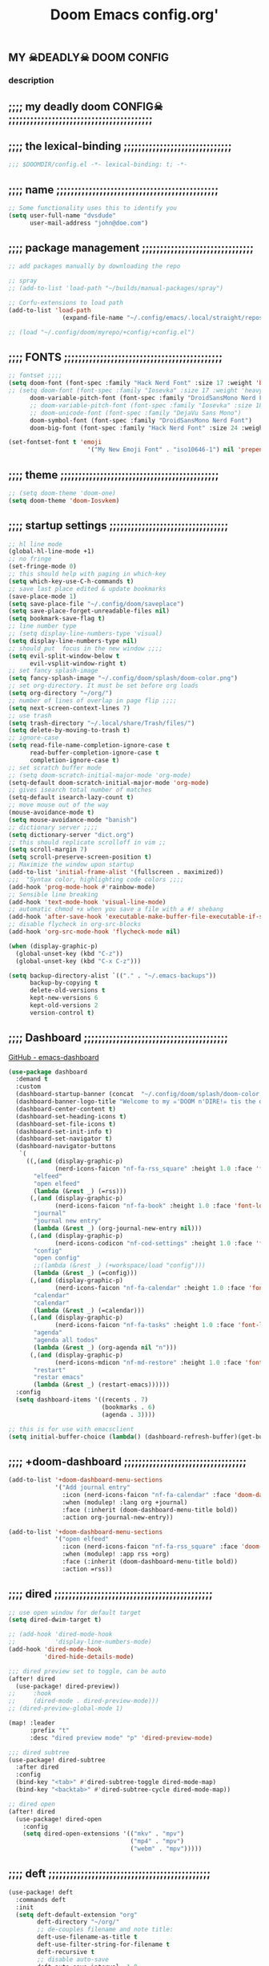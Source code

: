 #+title:          Doom Emacs config.org'
:PROPERTIES:
:created: 2021-12-27
#+AUTHOR: dvsdude
#+startup: overview noindent
#+ARCHIVE: ~/org/wiki/config-change-log.org::** blocks removed
#+AUTHOR: dvsdude
:END:

    #+begin_export ascii
    ==================================================================================
    #     .___                  .___          .___    "Welcome to my ☠DOOM n'DIRE!☠
    #   __| _/___  __ ______  __| _/__ __   __| _/ ____
    #  / __ | \  \/ //  ___/ / __ ||  |  \ / __ |_/ __ \   tis the only thing
    # / /_/ |  \   / \___ \ / /_/ ||  |  // /_/ |\  ___/   that fills the desire..🔥"
    # \____ |   \_/ /____  >\____ ||____/ \____ | \___  >
    #      \/            \/      \/            \/     \/
    #  ☠A DASTARDLY DVS DOOM CONFIG☠
    ==================================================================================
    #+end_export

** MY  ☠DEADLY☠  DOOM CONFIG

[[/splash/doom-emacs-slant-out-color.png]]
*** description

[[/splash/screenshot2.png]]



** ;;;; my deadly doom CONFIG☠ ;;;;;;;;;;;;;;;;;;;;;;;;;;;;;;;;;;;;;;;;


** ;;;; the lexical-binding ;;;;;;;;;;;;;;;;;;;;;;;;;;;;;;

#+begin_src emacs-lisp
;;; $DOOMDIR/config.el -*- lexical-binding: t; -*-
#+end_src

** ;;;; name ;;;;;;;;;;;;;;;;;;;;;;;;;;;;;;;;;;;;;;;;;;;;;

#+begin_src emacs-lisp
;; Some functionality uses this to identify you
(setq user-full-name "dvsdude"
      user-mail-address "john@doe.com")
#+end_src

** ;;;; package management ;;;;;;;;;;;;;;;;;;;;;;;;;;;;;;;

#+begin_src emacs-lisp
;; add packages manually by downloading the repo

;; spray
;; (add-to-list 'load-path "~/builds/manual-packages/spray")

;; Corfu-extensions to load path
(add-to-list 'load-path
               (expand-file-name "~/.config/emacs/.local/straight/repos/corfu/extensions"))

;; (load "~/.config/doom/myrepo/+config/+config.el")
#+end_src

** ;;;; FONTS ;;;;;;;;;;;;;;;;;;;;;;;;;;;;;;;;;;;;;;;;;;;;

#+begin_src emacs-lisp
;; fontset ;;;;
(setq doom-font (font-spec :family "Hack Nerd Font" :size 17 :weight 'bold)
;; (setq doom-font (font-spec :family "Iosevka" :size 17 :weight 'heavy)
      doom-variable-pitch-font (font-spec :family "DroidSansMono Nerd Font" :size 17)
      ;; doom-variable-pitch-font (font-spec :family "Iosevka" :size 18)
      ;; doom-unicode-font (font-spec :family "DejaVu Sans Mono")
      doom-symbol-font (font-spec :family "DroidSansMono Nerd Font")
      doom-big-font (font-spec :family "Hack Nerd Font" :size 24 :weight 'bold))

(set-fontset-font t 'emoji
                      '("My New Emoji Font" . "iso10646-1") nil 'prepend)

#+end_src

** ;;;; theme ;;;;;;;;;;;;;;;;;;;;;;;;;;;;;;;;;;;;;;;;;;;;

#+begin_src emacs-lisp
;; (setq doom-theme 'doom-one)
(setq doom-theme 'doom-Iosvkem)
#+end_src

** ;;;; startup settings ;;;;;;;;;;;;;;;;;;;;;;;;;;;;;;;;;

#+begin_src emacs-lisp
;; hl line mode
(global-hl-line-mode +1)
;; no fringe
(set-fringe-mode 0)
;; this should help with paging in which-key
(setq which-key-use-C-h-commands t)
;; save last place edited & update bookmarks
(save-place-mode 1)
(setq save-place-file "~/.config/doom/saveplace")
(setq save-place-forget-unreadable-files nil)
(setq bookmark-save-flag t)
;; line number type
;; (setq display-line-numbers-type 'visual)
(setq display-line-numbers-type nil)
;; should put  focus in the new window ;;;;
(setq evil-split-window-below t
      evil-vsplit-window-right t)
;; set fancy splash-image
(setq fancy-splash-image "~/.config/doom/splash/doom-color.png")
;; set org-directory. It must be set before org loads
(setq org-directory "~/org/")
;; number of lines of overlap in page flip ;;;;
(setq next-screen-context-lines 7)
;; use trash
(setq trash-directory "~/.local/share/Trash/files/")
(setq delete-by-moving-to-trash t)
;; ignore-case
(setq read-file-name-completion-ignore-case t
      read-buffer-completion-ignore-case t
      completion-ignore-case t)
;; set scratch buffer mode
;; (setq doom-scratch-initial-major-mode 'org-mode)
(setq-default doom-scratch-initial-major-mode 'org-mode)
;; gives isearch total number of matches
(setq-default isearch-lazy-count t)
;; move mouse out of the way
(mouse-avoidance-mode t)
(setq mouse-avoidance-mode "banish")
;; dictionary server ;;;;
(setq dictionary-server "dict.org")
;; this should replicate scrolloff in vim ;;
(setq scroll-margin 7)
(setq scroll-preserve-screen-position t)
;; Maximize the window upon startup
(add-to-list 'initial-frame-alist '(fullscreen . maximized))
;;;  "Syntax color, highlighting code colors ;;;;
(add-hook 'prog-mode-hook #'rainbow-mode)
;; Sensible line breaking
(add-hook 'text-mode-hook 'visual-line-mode)
;; automatic chmod +x when you save a file with a #! shebang
(add-hook 'after-save-hook 'executable-make-buffer-file-executable-if-script-p)
;; disable flycheck in org-src-blocks
(add-hook 'org-src-mode-hook 'flycheck-mode nil)

(when (display-graphic-p)
  (global-unset-key (kbd "C-z"))
  (global-unset-key (kbd "C-x C-z")))

(setq backup-directory-alist `(("." . "~/.emacs-backups"))
      backup-by-copying t
      delete-old-versions t
      kept-new-versions 6
      kept-old-versions 2
      version-control t)

#+end_src

** ;;;; Dashboard ;;;;;;;;;;;;;;;;;;;;;;;;;;;;;;;;;;;;;;;;

[[https://github.com/emacs-dashboard/emacs-dashboard][GitHub - emacs-dashboard]]

#+begin_src emacs-lisp
(use-package dashboard
  :demand t
  :custom
  (dashboard-startup-banner (concat  "~/.config/doom/splash/doom-color.png"))
  (dashboard-banner-logo-title "Welcome to my ☠'DOOM n'DIRE!☠ tis the only thing that fills the desire.🔥")
  (dashboard-center-content t)
  (dashboard-set-heading-icons t)
  (dashboard-set-file-icons t)
  (dashboard-set-init-info t)
  (dashboard-set-navigator t)
  (dashboard-navigator-buttons
   `(
     ((,(and (display-graphic-p)
             (nerd-icons-faicon "nf-fa-rss_square" :height 1.0 :face 'font-lock-keyword-face))
       "elfeed"
       "open elfeed"
       (lambda (&rest _) (=rss)))
      (,(and (display-graphic-p)
             (nerd-icons-faicon "nf-fa-book" :height 1.0 :face 'font-lock-keyword-face))
       "journal"
       "journal new entry"
       (lambda (&rest _) (org-journal-new-entry nil)))
      (,(and (display-graphic-p)
             (nerd-icons-codicon "nf-cod-settings" :height 1.0 :face 'font-lock-keyword-face))
       "config"
       "open config"
       ;;(lambda (&rest _) (+workspace/load "config")))
       (lambda (&rest _) (=config)))
      (,(and (display-graphic-p)
             (nerd-icons-faicon "nf-fa-calendar" :height 1.0 :face 'font-lock-keyword-face))
       "calendar"
       "calendar"
       (lambda (&rest _) (=calendar)))
      (,(and (display-graphic-p)
             (nerd-icons-faicon "nf-fa-tasks" :height 1.0 :face 'font-lock-keyword-face))
       "agenda"
       "agenda all todos"
       (lambda (&rest _) (org-agenda nil "n")))
      (,(and (display-graphic-p)
             (nerd-icons-mdicon "nf-md-restore" :height 1.0 :face 'font-lock-keyword-face))
       "restart"
       "restar emacs"
       (lambda (&rest _) (restart-emacs))))))
  :config
  (setq dashboard-items '((recents . 7)
                          (bookmarks . 6)
                          (agenda . 3))))

;; this is for use with emacsclient
(setq initial-buffer-choice (lambda() (dashboard-refresh-buffer)(get-buffer "*dashboard*")))
#+end_src

** ;;;; +doom-dashboard ;;;;;;;;;;;;;;;;;;;;;;;;;;;;;;;;;;

#+begin_src emacs-lisp
(add-to-list '+doom-dashboard-menu-sections
             '("Add journal entry"
               :icon (nerd-icons-faicon "nf-fa-calendar" :face 'doom-dashboard-menu-title)
               :when (modulep! :lang org +journal)
               :face (:inherit (doom-dashboard-menu-title bold))
               :action org-journal-new-entry))

(add-to-list '+doom-dashboard-menu-sections
             '("open elfeed"
               :icon (nerd-icons-faicon "nf-fa-rss_square" :face 'doom-dashboard-menu-title)
               :when (modulep! :app rss +org)
               :face (:inherit (doom-dashboard-menu-title bold))
               :action =rss))

#+end_src
** ;;;; dired ;;;;;;;;;;;;;;;;;;;;;;;;;;;;;;;;;;;;;;;;;;;;

#+begin_src emacs-lisp
;; use open window for default target
(setq dired-dwim-target t)

;; (add-hook 'dired-mode-hook
;;           'display-line-numbers-mode)
(add-hook 'dired-mode-hook
          'dired-hide-details-mode)

;;; dired preview set to toggle, can be auto
(after! dired
  (use-package! dired-preview))
;;     :hook
;;     (dired-mode . dired-preview-mode)))
;; (dired-preview-global-mode 1)

(map! :leader
      :prefix "t"
      :desc "dired preview mode" "p" 'dired-preview-mode)

;;; dired subtree
(use-package! dired-subtree
  :after dired
  :config
  (bind-key "<tab>" #'dired-subtree-toggle dired-mode-map)
  (bind-key "<backtab>" #'dired-subtree-cycle dired-mode-map))

;; dired open
(after! dired
  (use-package! dired-open
    :config
    (setq dired-open-extensions '(("mkv" . "mpv")
                                  ("mp4" . "mpv")
                                  ("webm" . "mpv")))))
#+end_src

** ;;;; deft ;;;;;;;;;;;;;;;;;;;;;;;;;;;;;;;;;;;;;;;;;;;;;

#+begin_src emacs-lisp
(use-package! deft
  :commands deft
  :init
  (setq deft-default-extension "org"
        deft-directory "~/org/"
        ;; de-couples filename and note title:
        deft-use-filename-as-title t
        deft-use-filter-string-for-filename t
        deft-recursive t
        ;; disable auto-save
        deft-auto-save-interval -1.0
        ;; converts the filter string into a readable file-name using kebab-case:
        deft-file-naming-rules
        '((noslash . "-")
          (nospace . "-")
          (case-fn . downcase))
        deft-strip-summary-regexp
      (concat "\\("
          "[\n\t]" ;; blank
          "\\|^#\\+[[:alpha:]_]+:.*$" ;; org-mode metadata
          "\\|^:PROPERTIES:\n\\(.+\n\\)+:END:\n"
          "\\)"))
  :config
  (add-to-list 'deft-extensions '("md" "txt" "tex" "org"))
  (add-hook 'deft-mode-hook #'doom-mark-buffer-as-real-h)
  ;; start filtering immediately
  (set-evil-initial-state! 'deft-mode 'insert)
  (map! :map deft-mode-map
        :n "gr"  #'deft-refresh
        :n "C-s" #'deft-filter
        :i "C-n" #'deft-new-file
        :i "C-m" #'deft-new-file-named
        :i "C-d" #'deft-delete-file
        :i "C-r" #'deft-rename-file
        :n "r"   #'deft-rename-file
        :n "a"   #'deft-new-file
        :n "A"   #'deft-new-file-named
        :n "d"   #'deft-delete-file
        :n "D"   #'deft-archive-file
        :n "q"   #'kill-current-buffer))

#+end_src
** ;;;; org-settings ;;;;;;;;;;;;;;;;;;;;;;;;;;;;;;;;;;;;;

[[https://orgmode.org/org.html][The Org Manual]]

#+begin_src emacs-lisp
;; default file for notes
(setq org-default-notes-file (concat org-directory "notes.org"))
;; default diary files
(setq org-agenda-diary-file "~/org/notable-dates.org")
;; (setq diary-file "~/.config/doom/diary")

;; org insert structural template (C-c C-,) menu for adding code blocks
(after! org
(use-package! org-tempo
  :config
  (add-to-list 'org-structure-template-alist '("el" . "src emacs-lisp"))))

;; copy and paste images into an org-file
(after! org
  (use-package! org-ros
    :defer t))

;; org-refile
(setq org-refile-targets '((nil :maxlevel . 2) (org-agenda-files :maxlevel . 2)))
(setq org-outline-path-complete-in-steps nil)         ;; Refile in a single go
(setq org-refile-use-outline-path 'file)              ;; this also set by vertico

;; org-src edit window  C-c ' or spc m '
(setq org-src-window-setup 'reorganize-frame)  ;; default

;; set org-id to a timestamp instead of uuid
(setq org-id-method 'ts)

#+end_src

** ;;;; org-appearance ;;;;;;;;;;;;;;;;;;;;;;;;;;;;;;;;;;;

#+begin_src emacs-lisp

(with-eval-after-load 'org (global-org-modern-mode))
(after! org
  (setq org-modern-star '("◉" "○" "◈" "◇" "✳")
        org-modern-hide-stars 'leading ;; can be nil,t,leading
        org-modern-todo nil
        org-modern-progress nil
        org-modern-tag nil))

(after! org
  (setq org-agenda-include-diary t
        org-agenda-timegrid-use-ampm 1
        org-startup-indented t
        org-pretty-entities t
        org-hide-emphasis-markers t
        org-startup-with-inline-images t
        org-image-actual-width '(300)))

;; un-hide emphasis-markers when under point ;;;;
(add-hook 'org-mode-hook 'org-appear-mode)
(add-hook 'org-mode-hook 'variable-pitch-mode)

;; set font size for headers ;;
(after! org
  (custom-set-faces
   '(org-level-1 ((t (:inherit outline-1 :height 1.4))))
   '(org-level-2 ((t (:inherit outline-2 :height 1.1))))
   '(org-level-3 ((t (:inherit outline-3 :height 1.0))))
   '(org-level-4 ((t (:inherit outline-4 :height 1.0))))
   '(org-level-5 ((t (:inherit outline-5 :height 1.0))))
   '(org-document-title ((t (:height 1.7 :underline t))))
   ))

;; set `color' of emphasis types ;;;;
(after! org
  (setq org-emphasis-alist
        '(("*" my-org-emphasis-bold)
          ("/" italic)
          ("_" underline)
          ("=" org-verbatim verbatim)
          ("~" org-code verbatim)
          ("+" (:strike-through t)))))

(defface my-org-emphasis-bold
  '((default :inherit bold)
    (((class color) (min-colors 88) (background light))
     :foreground "#a60000")
    (((class color) (min-colors 88) (background dark))
     :foreground "#ff8059"))
  "My bold emphasis for Org."
  :group 'custom-faces)

(defface my-org-emphasis-italic
  '((default :inherit italic)
    (((class color) (min-colors 88) (background light))
     :foreground "#005e00")
    (((class color) (min-colors 88) (background dark))
     :foreground "#44bc44"))
  "My italic emphasis for Org."
  :group 'custom-faces)

(defface my-org-emphasis-underline
  '((default :inherit underline)
    (((class color) (min-colors 88) (background light))
     :foreground "#813e00")
    (((class color) (min-colors 88) (background dark))
     :foreground "#d0bc00"))
  "My underline emphasis for Org."
  :group 'custom-faces)

(defface my-org-emphasis-strike-through
  '((((class color) (min-colors 88) (background light))
     :strike-through "#972500" :foreground "#505050")
    (((class color) (min-colors 88) (background dark))
     :strike-through "#ef8b50" :foreground "#a8a8a8"))
  "My strike-through emphasis for Org."
  :group 'custom-faces)
#+end_src

** ;;;; org-capture ;;;;;;;;;;;;;;;;;;;;;;;;;;;;;;;;;;;;;;

#+begin_src emacs-lisp
;; brings up a buffer for capturing
(after! org
  (use-package! org-capture))
;; org-capture-templates will be put in org-capture-projects-local
;; older ones left for reference, eval the `add-to-list' function
(after! org
(setq org-capture-templates
   '(("t" "Personal todo" entry
      (file+headline +org-capture-todo-file "Inbox")
      "** TODO %?\n%i\n%a" :prepend t)
     ("z" "organizer" entry
      (file+headline "~/org/organizer.org" "refile stuff")
      "** NEW %?\n  %i\n  " :prepend t)
     ("y" "tilt" entry
      (file+headline "~/org/wiki/tilt-doom.org" "TILT")
      "** NEW %?\n  %i\n  " :prepend t)
     ("s" "schedule-journal" plain #'org-journal-date-location
      "** TODO %?\n <%(princ org-journal--date-location-scheduled-time)>\n" :jump-to-captured t)
     ("j" "Journal entry" plain #'org-journal-find-location
      "** %(format-time-string org-journal-time-format)%?" :prepend t)
     ("k" "keybindings" entry
      (file+headline "~/org/wiki/my-keybinding-list.org" "new ones")
      "** NEW %?\n  %i\n  " :prepend t)
     ("x" "webmarks" entry
      (file+headline "~/org/webmarks.org" "bookmarks")
      "- %(org-cliplink-capture)\n" :prepend t)
     ("l" "check out later" entry
      (file+headline "todo.org" "Check out later")
      "** IDEA %?\n%i\n%a" :prepend t)
     ("n" "Personal notes" entry
      (file+headline +org-capture-notes-file "Inbox")
      "*  %?\n%i\n%a" :prepend t)
     ("p" "Templates for projects")
     ("pt" "Project-local todo" entry
      (file+headline +org-capture-project-todo-file "Inbox")
      "* TODO %?\n%i\n%a" :prepend t)
     ("pn" "Project-local notes" entry
      (file+headline +org-capture-project-notes-file "Inbox")
      "* %U %?\n%i\n%a" :prepend t)
     ("pc" "Project-local changelog" entry
      (file+headline +org-capture-project-changelog-file "Unreleased")
      "* %U %?\n%i\n%a" :prepend t)
     ("o" "Centralized templates for projects")
     ("ot" "Project todo" entry #'+org-capture-central-project-todo-file "* TODO %?\n %i\n %a" :heading "Tasks" :prepend nil)
     ("on" "Project notes" entry #'+org-capture-central-project-notes-file "* %U %?\n %i\n %a" :prepend t :heading "Notes")
     ("oc" "Project changelog" entry #'+org-capture-central-project-changelog-file "* %U %?\n %i\n %a" :prepend t :heading "Changelog"))))
#+end_src

** ;;;; org-journal ;;;;;;;;;;;;;;;;;;;;;;;;;;;;;;;;;;;;;;

#+begin_src emacs-lisp
(use-package! org-journal
  :defer t
  :init
  ;; HACK `org-journal' adds a `magic-mode-alist' entry for detecting journal
  ;;      files, but this causes us lazy loaders a big problem: an unacceptable
  ;;      delay on the first file the user opens, because calling the autoloaded
  ;;      `org-journal-is-journal' pulls all of `org' with it. So, we replace it
  ;;      with our own, extra layer of heuristics.
  (add-to-list 'magic-mode-alist '(+org-journal-p . org-journal-mode))

  (defun +org-journal-p ()
    "Wrapper around `org-journal-is-journal' to lazy load `org-journal'."
    (when-let (buffer-file-name (buffer-file-name (buffer-base-buffer)))
      (if (or (featurep 'org-journal)
              (and (file-in-directory-p
                    buffer-file-name (expand-file-name org-journal-dir org-directory))
                   (require 'org-journal nil t)))
          (org-journal-is-journal))))

  ;; `org-journal-dir' defaults to "~/Documents/journal/", which is an odd
  ;; default, so we change it to {org-directory}/journal (we expand it after
  ;; org-journal is loaded).
  (setq org-journal-dir "journal/"
        org-journal-cache-file (concat doom-cache-dir "org-journal"))

  :config
  (setq org-journal-file-type 'daily)
  (setq org-journal-date-format "%A, %d %B %Y")
  ;; Remove the orginal journal file detector and rely on `+org-journal-p'
  ;; instead, to avoid loading org-journal until the last possible moment.
  (setq magic-mode-alist (assq-delete-all 'org-journal-is-journal magic-mode-alist))

  (setq org-journal-dir (expand-file-name org-journal-dir org-directory)
        org-journal-find-file-fn #'find-file)

  (setq org-journal-enable-agenda-integration t)
  ;; Setup carryover to include all configured TODO states. We cannot carry over
  (setq org-journal-carryover-items  "TODO=\"TODO\"|TODO=\"PROJ\"|TODO=\"STRT\"|TODO=\"WAIT\"|TODO=\"HOLD\"")

  (add-hook 'org-journal-mode-hook #'my/org-journal-mode-hook)
  (map! (:map org-journal-mode-map
         :n "]f"  #'org-journal-next-entry
         :n "[f"  #'org-journal-previous-entry
         :n "C-n" #'org-journal-next-entry
         :n "C-p" #'org-journal-previous-entry)
        (:map org-journal-search-mode-map
         "C-n" #'org-journal-search-next
         "C-p" #'org-journal-search-previous)
        :localleader
        (:map org-journal-mode-map
         (:prefix "j"
          "c" #'org-journal-new-entry
          "d" #'org-journal-new-date-entry
          "n" #'org-journal-next-entry
          "p" #'org-journal-previous-entry)
         (:prefix "s"
          "s" #'org-journal-search
          "f" #'org-journal-search-forever
          "F" #'org-journal-search-future
          "w" #'org-journal-search-calendar-week
          "m" #'org-journal-search-calendar-month
          "y" #'org-journal-search-calendar-year))
        (:map org-journal-search-mode-map
         "n" #'org-journal-search-next
         "p" #'org-journal-search-prev)))

;; function needed to make an org-capture-template for org-journal
(defun org-journal-find-location ()
  (org-journal-new-entry t)
  (unless (eq org-journal-file-type 'daily)
    (org-narrow-to-subtree))
  (goto-char (point-max)))

(defvar org-journal--date-location-scheduled-time nil)
;; function to schedule things using capture templates
(defun org-journal-date-location (&optional scheduled-time)
  (let ((scheduled-time (or scheduled-time (org-read-date nil nil nil "Date:"))))
    (setq org-journal--date-location-scheduled-time scheduled-time)
    (org-journal-new-entry t (org-time-string-to-time scheduled-time))
    (unless (eq org-journal-file-type 'daily)
      (org-narrow-to-subtree))
    (goto-char (point-max))))

(defun my/org-journal-mode-hook ()
    "Hooks for org-journal-mode."
  (flyspell-mode)
  (auto-fill-mode)
  (doom-disable-line-numbers-h)
  (turn-on-visual-line-mode)
  (+zen/toggle))

;; save and exit journal easily
(map! :after org
      :map org-journal-mode-map
      :desc "doom save and kill" "C-c C-c" #'doom/save-and-kill-buffer)
#+end_src

** ;;;; calendar ;;;;;;;;;;;;;;;;;;;;;;;;;;;;;;;;;;;;;;;;;

#+begin_src emacs-lisp

(defvar +calendar-open-function #'+calendar/open-calendar
  "TODO")

(use-package! calfw
  :commands cfw:open-calendar-buffer
  :config
  ;; better frame for calendar
  (setq cfw:face-item-separator-color nil
        cfw:render-line-breaker 'cfw:render-line-breaker-none
        cfw:fchar-junction ?╋
        cfw:fchar-vertical-line ?┃
        cfw:fchar-horizontal-line ?━
        cfw:fchar-left-junction ?┣
        cfw:fchar-right-junction ?┫
        cfw:fchar-top-junction ?┯
        cfw:fchar-top-left-corner ?┏
        cfw:fchar-top-right-corner ?┓)

  (set-popup-rule! "^\\*cfw:details" :quit t :ttl 0 :select t :size 0.4)

  (define-key cfw:calendar-mode-map "q" #'+calendar/quit)
  (when (modulep! :editor evil +everywhere)
    (set-evil-initial-state! '(cfw:calendar-mode cfw:details-mode) 'motion)
    (add-hook! (cfw:calendar-mode cfw:details-mode) #'evil-normalize-keymaps)
    (map! (:map cfw:calendar-mode-map
           :m "q"   #'+calendar/quit
           :m "SPC" #'cfw:show-details-command
           :m "RET" #'cfw:show-details-command
           :m "TAB"     #'cfw:navi-prev-item-command
           :m [tab]     #'cfw:navi-prev-item-command
           :m [backtab] #'cfw:navi-next-item-command
           :m "$"   #'cfw:navi-goto-week-end-command
           :m "."   #'cfw:navi-goto-today-command
           :m "<"   #'cfw:navi-previous-month-command
           :m ">"   #'cfw:navi-next-month-command
           :m "C-h" #'cfw:navi-previous-month-command
           :m "C-l" #'cfw:navi-next-month-command
           :m "D"   #'cfw:change-view-day
           :m "M"   #'cfw:change-view-month
           :m "T"   #'cfw:change-view-two-weeks
           :m "W"   #'cfw:change-view-week
           :m "^"   #'cfw:navi-goto-week-begin-command
           :m "gr"  #'cfw:refresh-calendar-buffer
           :m "h"   #'cfw:navi-previous-day-command
           :m "H"   #'cfw:navi-goto-first-date-command
           :m "j"   #'cfw:navi-next-week-command
           :m "k"   #'cfw:navi-previous-week-command
           :m "l"   #'cfw:navi-next-day-command
           :m "L"   #'cfw:navi-goto-last-date-command
           :m "t"   #'cfw:navi-goto-today-command)
          (:map cfw:details-mode-map
           :m "SPC" #'cfw:details-kill-buffer-command
           :m "RET" #'cfw:details-kill-buffer-command
           :m "TAB"     #'cfw:details-navi-prev-item-command
           :m [tab]     #'cfw:details-navi-prev-item-command
           :m [backtab] #'cfw:details-navi-next-item-command
           :m "q"   #'cfw:details-kill-buffer-command
           :m "C-h" #'cfw:details-navi-prev-command
           :m "C-l" #'cfw:details-navi-next-command
           :m "C-k" #'cfw:details-navi-prev-item-command
           :m "C-j" #'cfw:details-navi-next-item-command)))

  (add-hook 'cfw:calendar-mode-hook #'doom-mark-buffer-as-real-h)
  (add-hook 'cfw:calendar-mode-hook #'hide-mode-line-mode)

  (advice-add #'cfw:render-button :override #'+calendar-cfw:render-button-a))

;; change calendar sources
;; By defining your own calendar commands, you can control what sources to pull
;; calendar data from:
(defun my-open-calendar ()
  (interactive)
  (cfw:open-calendar-buffer
   :contents-sources
   (list
    (cfw:org-create-source "Green")  ; org-agenda source
    (cfw:org-create-file-source "cal" "~/org/notable-dates.org" "Cyan")  ; other org source
    (cfw:cal-create-source "Orange") ; diary source
    (cfw:ical-create-source "Moon" "~/moon.ics" "Gray")  ; ICS source1
   )))

(use-package! calfw-org
  :commands (cfw:open-org-calendar
             cfw:org-create-source
             cfw:org-create-file-source
             cfw:open-org-calendar-withkevin))


(use-package! calfw-cal
  :commands (cfw:cal-create-source))

#+end_src

** ;;;; spell ;;;;;;;;;;;;;;;;;;;;;;;;;;;;;;;;;;;;;;;;;;;;

[[https://www.gnu.org/software/emacs/manual/html_node/emacs/Spelling.html][Spelling (GNU Emacs Manual)]]
[[https://github.com/d12frosted/flyspell-correct][GitHub - flyspell-correct]]

|---------------------------+-------|
| go-to-next-error          | C-,   |
| auto-correct-word         | C-.   |
| correct-wrapper           | C-;   |
| auto-correct-word         | C-M-i |
| correct-word-before-point | C-c $ |
| correct-word-before-point | z =   |
| add word                  | z g   |
| remove word               | z w   |
|---------------------------+-------|

#+begin_src emacs-lisp
;; (use-package flyspell-correct
;;   :after flyspell
;;   :bind (:map flyspell-mode-map ("C-;" . flyspell-correct-wrapper)))

;; (define-key! flyspell-mode-map "C-;" #'flyspell-correct-wrapper)
(define-key! [remap flyspell-auto-correct-previous-word] #'flyspell-correct-wrapper)

(setq flyspell-persistent-highlight nil)

(setq flyspell-issue-message-flag nil)

(setq ispell-personal-dictionary "/home/dvsdude/.aspell.en_CA.pws")
(setq ispell-program-name "aspell")
(setq ispell-extra-args '("--repl" "~/aspell.prepl"))
#+end_src

** ;;;; evil-surround ;;;;;;;;;;;;;;;;;;;;;;;;;;;;;;;;;;;;

[[https://github.com/emacs-evil/evil-surround][GitHub - emacs-evil/evil-surround]]
[[https://github.com/emacs-evil/evil-surround#usage][usage]]

#+begin_src emacs-lisp
;; this is grabbed from Dooms config
(use-package! evil-surround
  :commands (global-evil-surround-mode
             evil-surround-edit
             evil-Surround-edit
             evil-surround-region)
  :config (global-evil-surround-mode 1))
(add-hook 'org-mode-hook (lambda ()
                           (push '(?= . ("=" . "=")) evil-surround-pairs-alist)))

(evil-embrace-disable-evil-surround-integration)
#+end_src

** ;;;; evil-snipe ;;;;;;;;;;;;;;;;;;;;;;;;;;;;;;;;;;;;;;;

#+begin_src emacs-lisp
;; Using Doom config
(use-package! evil-snipe
  :commands evil-snipe-local-mode evil-snipe-override-local-mode
  :hook (doom-first-input . evil-snipe-override-mode)
  :hook (doom-first-input . evil-snipe-mode)
  :init
  (setq evil-snipe-smart-case t
        evil-snipe-scope 'line
        evil-snipe-repeat-scope 'visible
        evil-snipe-char-fold t))
(evil-snipe-mode t)
(evil-snipe-override-mode 1)

;; evil-snipe
 (map! :after evil-snipe
       :map evil-snipe-parent-transient-map
       "C-;" (cmd! (require 'evil-easymotion)
                   (call-interactively
                    (evilem-create #'evil-snipe-repeat
                                   :bind ((evil-snipe-scope 'whole-buffer)
                                          (evil-snipe-enable-highlight)
                                          (evil-snipe-enable-incremental-highlight))))))
(push '(?\[ "[[{(]") evil-snipe-aliases)
(add-hook 'magit-mode-hook 'turn-off-evil-snipe-override-mode)

#+end_src

** ;;;; evil-easymotion/avy ;;;;;;;;;;;;;;;;;;;;;;;;;;;;;;

#+begin_src emacs-lisp
(map! :leader
      :prefix "s"
      :desc "avy goto char timer" "a" #'evil-avy-goto-char-timer)

(map! :leader
      :prefix "j"
      :desc "avy goto next line" "j" #'evilem-motion-next-line)
(map! :leader
      :prefix "k"
      :desc "avy goto prev line" "k" #'evilem-motion-previous-line)
(setq avy-timeout-seconds 1.0) ;;default 0.5
(setq avy-single-candidate-jump t)

;; evil-easymotion "prefix"
(evilem-default-keybindings "C-c a")
;; (evilem-default-keybindings "SPC")

#+end_src
** ;;;; Doom-avy ;;;; mod-config ;;;;;;;;;;;;;;;;;;;;;;;;;

#+begin_src emacs-lisp :tangle no
;;;###package avy
(setq avy-all-windows nil
      avy-all-windows-alt t
      avy-background t
      ;; the unpredictability of this (when enabled) makes it a poor default
      ;; avy-single-candidate-jump nil)

#+end_src
** ;;;; Doom-vertico ;;;; mod-config ;;;;;;;;;;;;;;;;;;;;;

[[https://github.com/minad/vertico][GitHub -vertico ]]

#+begin_src emacs-lisp :tangle no

(use-package! vertico
  :hook (doom-first-input . vertico-mode)
  :init
  (defadvice! +vertico-crm-indicator-a (args)
    :filter-args #'completing-read-multiple
    (cons (format "[CRM%s] %s"
                  (replace-regexp-in-string
                   "\\`\\[.*?]\\*\\|\\[.*?]\\*\\'" ""
                   crm-separator)
                  (car args))
          (cdr args)))
  :config
  (setq vertico-resize nil
        vertico-count 17
        vertico-cycle t)
  (setq-default completion-in-region-function
                (lambda (&rest args)
                  (apply (if vertico-mode
                             #'consult-completion-in-region
                           #'completion--in-region)
                         args)))

  (map! :when (modulep! :editor evil +everywhere)
        :map vertico-map
        "M-RET" #'vertico-exit-input
        "C-SPC" #'+vertico/embark-preview
        "C-j"   #'vertico-next
        "C-M-j" #'vertico-next-group
        "C-k"   #'vertico-previous
        "C-M-k" #'vertico-previous-group
        "C-h" (cmds! (eq 'file (vertico--metadata-get 'category)) #'vertico-directory-up)
        "C-l" (cmds! (eq 'file (vertico--metadata-get 'category)) #'+vertico/enter-or-preview))

  ;; Cleans up path when moving directories with shadowed paths syntax, e.g.
  ;; cleans ~/foo/bar/// to /, and ~/foo/bar/~/ to ~/.
  (add-hook 'rfn-eshadow-update-overlay-hook #'vertico-directory-tidy)
  (add-hook 'minibuffer-setup-hook #'vertico-repeat-save)
  (map! :map vertico-map "DEL" #'vertico-directory-delete-char)

  ;; These commands are problematic and automatically show the *Completions* buffer
  (advice-add #'tmm-add-prompt :after #'minibuffer-hide-completions)
  (defadvice! +vertico--suppress-completion-help-a (fn &rest args)
    :around #'ffap-menu-ask
    (letf! ((#'minibuffer-completion-help #'ignore))
      (apply fn args))))


(use-package! orderless
  :after-call doom-first-input-hook
  :config
  (defadvice! +vertico--company-capf--candidates-a (fn &rest args)
    "Highlight company matches correctly, and try default completion styles before
orderless."
    :around #'company-capf--candidates
    (let ((orderless-match-faces [completions-common-part])
          (completion-styles +vertico-company-completion-styles))
      (apply fn args)))

  (defun +vertico-orderless-dispatch (pattern _index _total)
    (cond
     ;; Ensure $ works with Consult commands, which add disambiguation suffixes
     ((string-suffix-p "$" pattern)
      `(orderless-regexp . ,(concat (substring pattern 0 -1) "[\x200000-\x300000]*$")))
     ;; Ignore single !
     ((string= "!" pattern) `(orderless-literal . ""))
     ;; Without literal
     ((string-prefix-p "!" pattern) `(orderless-without-literal . ,(substring pattern 1)))
     ;; Character folding
     ((string-prefix-p "%" pattern) `(char-fold-to-regexp . ,(substring pattern 1)))
     ((string-suffix-p "%" pattern) `(char-fold-to-regexp . ,(substring pattern 0 -1)))
     ;; Initialism matching
     ((string-prefix-p "`" pattern) `(orderless-initialism . ,(substring pattern 1)))
     ((string-suffix-p "`" pattern) `(orderless-initialism . ,(substring pattern 0 -1)))
     ;; Literal matching
     ((string-prefix-p "=" pattern) `(orderless-literal . ,(substring pattern 1)))
     ((string-suffix-p "=" pattern) `(orderless-literal . ,(substring pattern 0 -1)))
     ;; Flex matching
     ((string-prefix-p "~" pattern) `(orderless-flex . ,(substring pattern 1)))
     ((string-suffix-p "~" pattern) `(orderless-flex . ,(substring pattern 0 -1)))))
  (add-to-list
   'completion-styles-alist
   '(+vertico-basic-remote
     +vertico-basic-remote-try-completion
     +vertico-basic-remote-all-completions
     "Use basic completion on remote files only"))
  (setq completion-styles '(orderless basic)
        completion-category-defaults nil
        ;; note that despite override in the name orderless can still be used in
        ;; find-file etc.
        completion-category-overrides '((file (styles +vertico-basic-remote orderless partial-completion)))
        orderless-style-dispatchers '(+vertico-orderless-dispatch)
        orderless-component-separator "[ &]")
  ;; ...otherwise find-file gets different highlighting than other commands
  (set-face-attribute 'completions-first-difference nil :inherit nil))

(defvar +vertico-company-completion-styles '(basic partial-completion orderless)
  "Completion styles for company to use.

The completion/vertico module uses the orderless completion style by default,
but this returns too broad a candidate set for company completion. This variable
overrides `completion-styles' during company completion sessions.")

(defvar +vertico-consult-fd-args nil
  "Shell command and arguments the vertico module uses for fd.")

#+end_src
** ;;;; Doom-marginalia ;;;; mod-config ;;;;;;;;;;;;;;;;;;

#+begin_src emacs-lisp :tangle no
(use-package! marginalia
  :hook (doom-first-input . marginalia-mode)
  :init
  (map! :map minibuffer-local-map
        :desc "Cycle marginalia views" "M-A" #'marginalia-cycle)
  :config
  (when (modulep! +icons)
    (add-hook 'marginalia-mode-hook #'all-the-icons-completion-marginalia-setup))
  (advice-add #'marginalia--project-root :override #'doom-project-root)
  (pushnew! marginalia-command-categories
            '(+default/find-file-under-here . file)
            '(doom/find-file-in-emacsd . project-file)
            '(doom/find-file-in-other-project . project-file)
            '(doom/find-file-in-private-config . file)
            '(doom/describe-active-minor-mode . minor-mode)
            '(flycheck-error-list-set-filter . builtin)
            '(persp-switch-to-buffer . buffer)
            '(projectile-find-file . project-file)
            '(projectile-recentf . project-file)
            '(projectile-switch-to-buffer . buffer)
            '(projectile-switch-project . project-file)))
#+end_src
** ;;;; Corfu ;;;;;;;;;;;;;;;;;;;;;;;;;;;;;;;;;;;;;;;;;;;;

[[https://github.com/minad/corfu][GitHub -corfu ]]

corfu
#+begin_src emacs-lisp
(use-package corfu
  ;; Optional customizations
  :custom
  (corfu-cycle t)                ;; Enable cycling for `corfu-next/previous'
  (corfu-auto t)                 ;; Enable auto completion
  ;; (corfu-separator ?\s)          ;; Orderless field separator
  ;; (corfu-quit-at-boundary nil)   ;; Never quit at completion boundary
  ;; (corfu-quit-no-match nil)      ;; Never quit, even if there is no match
  (corfu-preselect 'prompt)      ;; Preselect the prompt
  ;; (corfu-on-exact-match nil)     ;; Configure handling of exact matches
  ;; (corfu-scroll-margin 5)        ;; Use scroll margin
  ;; (corfu-auto-prefix 4)

  ;; Enable Corfu only for certain modes.
  ;; :hook ((prog-mode . corfu-mode)
  ;;        (shell-mode . corfu-mode)
  ;;        (eshell-mode . corfu-mode))

  :bind
  (:map corfu-map
        ("TAB" . corfu-next)
        ([tab] . corfu-next)
        ("S-TAB" . corfu-previous)
        ([backtab] . corfu-previous)
        ("RET" . nil))
  :init
  (global-corfu-mode))
;; Enable auto completion and configure quitting
(use-package orderless
  :init
  (setq completion-styles '(orderless basic)
        completion-category-defaults nil
        completion-category-overrides '((file (styles . (partial-completion))))))

(use-package emacs
  :init
  ;; TAB cycle if there are only few candidates
  (setq completion-cycle-threshold 3)
;; Enable indentation+completion using the TAB key.
  (setq tab-always-indent 'complete))

;; Persist history over Emacs restarts. Vertico sorts by history position.
(use-package! savehist
  :defer t
  :init
  (savehist-mode))

;; corfu history
(after! corfu
(use-package corfu-history
  :load-path ".local/straight/repos/corfu/extensions"
  :hook (corfu-mode . (lambda ()
                        (corfu-history-mode 1)
                        (savehist-mode 1)
                        (add-to-list 'savehist-additional-variables 'corfu-history)))))

#+end_src

** ;;;; cape ;;;;;;;;;;;;;;;;;;;;;;;;;;;;;;;;;;;;;;;;;;;;;

[[https://github.com/minad/cape][github - cape]]

cape
#+begin_src emacs-lisp
(use-package cape
  :after corfu
  ;; Bind dedicated completion commands
  ;; Alternative prefix keys: C-c p, M-p, M-+, ...
  :bind (("C-c c p" . completion-at-point) ;; capf
         ("C-c c t" . complete-tag)        ;; etags
         ("C-c c d" . cape-dabbrev)        ;; or dabbrev-completion
         ("C-c c h" . cape-history)
         ("C-c c f" . cape-file)
         ("C-c c k" . cape-keyword)
         ("C-c c s" . cape-elisp-symbol)
         ("C-c c b" . cape-elisp-block)
         ("C-c c a" . cape-abbrev)
         ("C-c c l" . cape-line)
         ("C-c c w" . cape-dict))
  :init
  ;; Add `completion-at-point-functions', used by `completion-at-point'.
  (add-to-list 'completion-at-point-functions #'cape-dabbrev)
  (add-to-list 'completion-at-point-functions #'cape-file)
  (add-to-list 'completion-at-point-functions #'cape-elisp-block)
  (add-to-list 'completion-at-point-functions #'cape-history)
  ;; (add-to-list 'completion-at-point-functions #'cape-keyword)
  ;; (add-to-list 'completion-at-point-functions #'cape-abbrev)
  (add-to-list 'completion-at-point-functions #'cape-dict)
  ;; (add-to-list 'completion-at-point-functions #'cape-elisp-symbol)
  ;;(add-to-list 'completion-at-point-functions #'cape-line)
  )

;; ;; grab this from github wiki page
;;      "https://github.com/minad/corfu/wiki#using-cape-to-tweak-and-combine-capfs"
;; (defun my/ignore-elisp-keywords (cand)
;;     "drops keywords from list, unless the text starts with a `:’."
;;   (or (not (keywordp cand))
;;       (eq (char-after (car completion-in-region--data)) ?:)))

;; (defun my/setup-elisp ()
;;   (setq-local completion-at-point-functions
;;               `(,(cape-super-capf
;;                   (cape-capf-predicate
;;                    #'elisp-completion-at-point
;;                    #'my/ignore-elisp-keywords)
;;                   #'cape-dabbrev)
;;                 cape-file)  ;; this is a backup
;;               cape-dabbrev-min-length 5))
;; (add-hook 'emacs-lisp-mode-hook #'my/setup-elisp)

;; NOTE check to see what difference after shutting this down
;; new capf function
;; (defun dvs/elisp-capf ()
;;    (setq-local completion-at-point-functions
;;         (list (cape-capf-super
;;                #'elisp-completion-at-point
;;                #'cape-dabbrev
;;                #'cape-history
;;                #'cape-keyword
;;                #'cape-elisp-symbol
;;                ;; #'cape-file
;;                ))))
;; (add-hook 'prog-mode-hook #'dvs/elisp-capf)

;; (defun dvs/text-capf ()
;;    (setq-local completion-at-point-functions
;;         (list (cape-capf-super
;;                #'cape-dict
;;                #'cape-dabbrev
;;                #'cape-history
;;                #'cape-elisp-block))))
;; (add-hook 'text-mode-hook #'dvs/text-capf)

#+end_src

** ;;;; consult ;;;;;;;;;;;;;;;;;;;;;;;;;;;;;;;;;;;;;;;;;;

#+begin_src emacs-lisp
;; Example configuration for Consult
;; (use-package consult
;;   ;; Replace bindings. Lazily loaded due by `use-package'.
;;   :bind (;; C-c bindings in `mode-specific-map'
;;          ("C-c M-x" . consult-mode-command)
;;          ("C-c h" . consult-history)
;;          ("C-c k" . consult-kmacro)
;;          ("C-c m" . consult-man)
;;          ("C-c i" . consult-info)
;;          ([remap Info-search] . consult-info)
;;          ;; C-x bindings in `ctl-x-map'
;;          ("C-x M-:" . consult-complex-command)     ;; orig. repeat-complex-command
;;          ("C-x b" . consult-buffer)                ;; orig. switch-to-buffer
;;          ("C-x 4 b" . consult-buffer-other-window) ;; orig. switch-to-buffer-other-window
;;          ("C-x 5 b" . consult-buffer-other-frame)  ;; orig. switch-to-buffer-other-frame
;;          ("C-x r b" . consult-bookmark)            ;; orig. bookmark-jump
;;          ("C-x p b" . consult-project-buffer)      ;; orig. project-switch-to-buffer
;;          ;; Custom M-# bindings for fast register access
;;          ("M-#" . consult-register-load)
;;          ("M-'" . consult-register-store)          ;; orig. abbrev-prefix-mark (unrelated)
;;          ("C-M-#" . consult-register)
;;          ;; Other custom bindings
;;          ("M-y" . consult-yank-pop)                ;; orig. yank-pop
;;          ;; M-g bindings in `goto-map'
;;          ("M-g e" . consult-compile-error)
;;          ("M-g f" . consult-flymake)               ;; Alternative: consult-flycheck
;;          ("M-g g" . consult-goto-line)             ;; orig. goto-line
;;          ("M-g M-g" . consult-goto-line)           ;; orig. goto-line
;;          ("M-g o" . consult-outline)               ;; Alternative: consult-org-heading
;;          ("M-g m" . consult-mark)
;;          ("M-g k" . consult-global-mark)
;;          ("M-g i" . consult-imenu)
;;          ("M-g I" . consult-imenu-multi)
;;          ;; M-s bindings in `search-map'
;;          ("M-s d" . consult-find)                  ;; Alternative: consult-fd
;;          ("M-s D" . consult-locate)
;;          ("M-s g" . consult-grep)
;;          ("M-s G" . consult-git-grep)
;;          ("M-s r" . consult-ripgrep)
;;          ("M-s l" . consult-line)
;;          ("M-s L" . consult-line-multi)
;;          ("M-s k" . consult-keep-lines)
;;          ("M-s u" . consult-focus-lines)
;;          ;; Isearch integration
;;          ("M-s e" . consult-isearch-history)
;;          :map isearch-mode-map
;;          ("M-e" . consult-isearch-history)         ;; orig. isearch-edit-string
;;          ("M-s e" . consult-isearch-history)       ;; orig. isearch-edit-string
;;          ("M-s l" . consult-line)                  ;; needed by consult-line to detect isearch
;;          ("M-s L" . consult-line-multi)            ;; needed by consult-line to detect isearch
;;          ;; Minibuffer history
;;          :map minibuffer-local-map
;;          ("M-s" . consult-history)                 ;; orig. next-matching-history-element
;;          ("M-r" . consult-history)))                ;; orig. previous-matching-history-element


(map! :prefix ("M-s i" . "consult-info")
      :desc "consult info emacs"
      :n "e" #'consult-info-emacs
      :desc "consult info org"
      :n "o" #'consult-info-org
      :desc "consult-info-completion"
      :n "c" #'consult-info-completion)

(defun consult-info-emacs ()
    "Search through Emacs info pages."
  (interactive)
  (consult-info "emacs" "efaq" "elisp" "cl"))

(defun consult-info-org ()
    "Search through the Org info page."
  (interactive)
  (consult-info "org"))

(defun consult-info-completion ()
    "Search through completion info pages."
  (interactive)
  (consult-info  "orderless" "embark"
                "corfu" "cape" "tempel"))
#+end_src

** ;;;; Doom-consult ;;;; mod-config ;;;;;;;;;;;;;;;;;;;;;
:PROPERTIES:
:VISIBILITY: folded
:END:

#+begin_src emacs-lisp :tangle no
;; doom default-mod configuration for Consult
(use-package! consult
  :defer t
  :preface
  (define-key!
    [remap bookmark-jump]                 #'consult-bookmark
    [remap evil-show-marks]               #'consult-mark
    [remap evil-show-jumps]               #'+vertico/jump-list
    [remap evil-show-registers]           #'consult-register
    [remap goto-line]                     #'consult-goto-line
    [remap imenu]                         #'consult-imenu
    [remap Info-search]                   #'consult-info
    [remap locate]                        #'consult-locate
    [remap load-theme]                    #'consult-theme
    [remap man]                           #'consult-man
    [remap recentf-open-files]            #'consult-recent-file
    [remap switch-to-buffer]              #'consult-buffer
    [remap switch-to-buffer-other-window] #'consult-buffer-other-window
    [remap switch-to-buffer-other-frame]  #'consult-buffer-other-frame
    [remap yank-pop]                      #'consult-yank-pop
    [remap persp-switch-to-buffer]        #'+vertico/switch-workspace-buffer)
  :config
  (defadvice! +vertico--consult-recent-file-a (&rest _args)
    "`consult-recent-file' needs to have `recentf-mode' on to work correctly"
    :before #'consult-recent-file
    (recentf-mode +1))

  (setq consult-project-root-function #'doom-project-root
        consult-narrow-key "<"
        consult-line-numbers-widen t
        consult-async-min-input 2
        consult-async-refresh-delay  0.15
        consult-async-input-throttle 0.2
        consult-async-input-debounce 0.1)
  (unless +vertico-consult-fd-args
    (setq +vertico-consult-fd-args
          (if doom-projectile-fd-binary
              (format "%s --color=never -i -H -E .git --regex %s"
                      doom-projectile-fd-binary
                      (if IS-WINDOWS "--path-separator=/" ""))
            consult-find-args)))

  (consult-customize
   consult-ripgrep consult-git-grep consult-grep
   consult-bookmark consult-recent-file
   +default/search-project +default/search-other-project
   +default/search-project-for-symbol-at-point
   +default/search-cwd +default/search-other-cwd
   +default/search-notes-for-symbol-at-point
   +default/search-emacsd
   consult--source-recent-file consult--source-project-recent-file consult--source-bookmark
   :preview-key "C-SPC")
  (consult-customize
   consult-theme
   :preview-key (list "C-SPC" :debounce 0.5 'any))
  (when (modulep! :lang org)
    (defvar +vertico--consult-org-source
      (list :name     "Org Buffer"
            :category 'buffer
            :narrow   ?o
            :hidden   t
            :face     'consult-buffer
            :history  'buffer-name-history
            :state    #'consult--buffer-state
            :new
            (lambda (name)
              (with-current-buffer (get-buffer-create name)
                (insert "#+title: " name "\n\n")
                (org-mode)
                (consult--buffer-action (current-buffer))))
            :items
            (lambda ()
              (mapcar #'buffer-name
                      (if (featurep 'org)
                          (org-buffer-list)
                        (seq-filter
                         (lambda (x)
                           (eq (buffer-local-value 'major-mode x) 'org-mode))
                         (buffer-list)))))))
    (add-to-list 'consult-buffer-sources '+vertico--consult-org-source 'append)))


(use-package! consult-dir
  :bind (([remap list-directory] . consult-dir)
         :map vertico-map
         ("C-x C-d" . consult-dir)
         ("C-x C-j" . consult-dir-jump-file))
  :config
  (when (modulep! :tools docker)
    (defun +vertico--consult-dir-docker-hosts ()
      "Get a list of hosts from docker."
      (when (if (>= emacs-major-version 29)
                (require 'tramp-container nil t)
              (setq-local docker-tramp-use-names t)
              (require 'docker-tramp nil t))
        (let ((hosts)
              (docker-query-fn #'docker-tramp--parse-running-containers))
          (when (>= emacs-major-version 29)
            (setq docker-query-fn #'tramp-docker--completion-function))
          (dolist (cand (funcall docker-query-fn))
            (let ((user (unless (string-empty-p (car cand))
                          (concat (car cand) "@")))
                  (host (car (cdr cand))))
              (push (concat "/docker:" user host ":/") hosts)))
          hosts)))

    (defvar +vertico--consult-dir-source-tramp-docker
      `(:name     "Docker"
        :narrow   ?d
        :category file
        :face     consult-file
        :history  file-name-history
        :items    ,#'+vertico--consult-dir-docker-hosts)
      "Docker candiadate source for `consult-dir'.")

    (add-to-list 'consult-dir-sources '+vertico--consult-dir-source-tramp-docker t))

  (add-to-list 'consult-dir-sources 'consult-dir--source-tramp-ssh t)
  (add-to-list 'consult-dir-sources 'consult-dir--source-tramp-local t))

(use-package! consult-flycheck
  :when (modulep! :checkers syntax)
  :after (consult flycheck))
#+end_src
** ;;;; Doom-embark ;;;; mod-config ;;;;;;;;;;;;;;;;;;;;;;

#+begin_src emacs-lisp :tangle no
(use-package! embark
  :defer t
  :init
  (setq which-key-use-C-h-commands nil
        prefix-help-command #'embark-prefix-help-command)
  (map! [remap describe-bindings] #'embark-bindings
        "C-;"               #'embark-act  ; to be moved to :config default if accepted
        (:map minibuffer-local-map
         "C-;"               #'embark-act
         "C-c C-;"           #'embark-export
         "C-c C-l"           #'embark-collect
         :desc "Export to writable buffer" "C-c C-e" #'+vertico/embark-export-write)
        (:leader
         :desc "Actions" "a" #'embark-act)) ; to be moved to :config default if accepted
  :config
  (require 'consult)

  (set-popup-rule! "^\\*Embark Export:" :size 0.35 :ttl 0 :quit nil)

  (defadvice! +vertico--embark-which-key-prompt-a (fn &rest args)
    "Hide the which-key indicator immediately when using the completing-read prompter."
    :around #'embark-completing-read-prompter
    (which-key--hide-popup-ignore-command)
    (let ((embark-indicators
           (remq #'embark-which-key-indicator embark-indicators)))
      (apply fn args)))
  (cl-nsubstitute #'+vertico-embark-which-key-indicator #'embark-mixed-indicator embark-indicators)
  ;; add the package! target finder before the file target finder,
  ;; so we don't get a false positive match.
  (let ((pos (or (cl-position
                  'embark-target-file-at-point
                  embark-target-finders)
                 (length embark-target-finders))))
    (cl-callf2
        cons
        '+vertico-embark-target-package-fn
        (nthcdr pos embark-target-finders)))
  (defvar-keymap +vertico/embark-doom-package-map
    :doc "Keymap for Embark package actions for packages installed by Doom."
    :parent embark-general-map
    "h" #'doom/help-packages
    "b" #'doom/bump-package
    "c" #'doom/help-package-config
    "u" #'doom/help-package-homepage)
  (setf (alist-get 'package embark-keymap-alist) #'+vertico/embark-doom-package-map)
  (map! (:map embark-file-map
         :desc "Open target with sudo"        "s"   #'doom/sudo-find-file
         (:when (modulep! :tools magit)
          :desc "Open magit-status of target" "g"   #'+vertico/embark-magit-status)
         (:when (modulep! :ui workspaces)
          :desc "Open in new workspace"       "TAB" #'+vertico/embark-open-in-new-workspace))))
#+end_src
** ;;;; Doom-drag-stuff ;;;; mod-config ;;;;;;;;;;;;;;;;;;

#+begin_src emacs-lisp :tangle no
(use-package! drag-stuff
  :defer t
  :init
  (map! "<M-up>"    #'drag-stuff-up
        "<M-down>"  #'drag-stuff-down
        "<M-left>"  #'drag-stuff-left
        "<M-right>" #'drag-stuff-right))
#+end_src
** ;;;; Doom-pdf-tools ;;;; mod-config ;;;;;;;;;;;;;;;;;;;

#+begin_src emacs-lisp :tangle no
(use-package! pdf-tools
  :mode ("\\.pdf\\'" . pdf-view-mode)
  :magic ("%PDF" . pdf-view-mode)
  :init
  (after! pdf-annot
    (defun +pdf-cleanup-windows-h ()
      "Kill left-over annotation buffers when the document is killed."
      (when (buffer-live-p pdf-annot-list-document-buffer)
        (pdf-info-close pdf-annot-list-document-buffer))
      (when (buffer-live-p pdf-annot-list-buffer)
        (kill-buffer pdf-annot-list-buffer))
      (let ((contents-buffer (get-buffer "*Contents*")))
        (when (and contents-buffer (buffer-live-p contents-buffer))
          (kill-buffer contents-buffer))))
    (add-hook! 'pdf-view-mode-hook
      (add-hook 'kill-buffer-hook #'+pdf-cleanup-windows-h nil t)))

  :config
  (defadvice! +pdf--install-epdfinfo-a (fn &rest args)
    "Install epdfinfo after the first PDF file, if needed."
    :around #'pdf-view-mode
    (if (and (require 'pdf-info nil t)
             (or (pdf-info-running-p)
                 (ignore-errors (pdf-info-check-epdfinfo) t)))
        (apply fn args)
      ;; If we remain in pdf-view-mode, it'll spit out cryptic errors. This
      ;; graceful failure is better UX.
      (fundamental-mode)
      (message "Viewing PDFs in Emacs requires epdfinfo. Use `M-x pdf-tools-install' to build it")))

  ;; Despite its namesake, this does not call `pdf-tools-install', it only sets
  ;; up hooks, auto-mode-alist/magic-mode-alist entries, global modes, and
  ;; refreshes pdf-view-mode buffers, if any.
  ;;
  ;; I avoid calling `pdf-tools-install' directly because `pdf-tools' is easy to
  ;; prematurely load in the background (e.g. when exporting an org file or by
  ;; packages like org-pdftools). And I don't want pdf-tools to suddenly block
  ;; Emacs and spew out compiler output for a few minutes in those cases. It's
  ;; abysmal UX. The `pdf-view-mode' advice above works around this with a less
  ;; cryptic failure message, at least.
  (pdf-tools-install-noverify)

  ;; For consistency with other special modes
  (map! :map pdf-view-mode-map :gn "q" #'kill-current-buffer)

  (setq-default pdf-view-display-size 'fit-page)
  ;; Enable hiDPI support, but at the cost of memory! See politza/pdf-tools#51
  (setq pdf-view-use-scaling t
        pdf-view-use-imagemagick nil)

  ;; Handle PDF-tools related popups better
  (set-popup-rules!
    '(("^\\*Outline*" :side right :size 40 :select nil)
      ("^\\*Edit Annotation " :quit nil)
      ("\\(?:^\\*Contents\\|'s annots\\*$\\)" :ignore t)))

  ;; The mode-line does serve any useful purpose is annotation windows
  (add-hook 'pdf-annot-list-mode-hook #'hide-mode-line-mode)

  ;; HACK Fix #1107: flickering pdfs when evil-mode is enabled
  (setq-hook! 'pdf-view-mode-hook evil-normal-state-cursor (list nil))

  ;; HACK Refresh FG/BG for pdfs when `pdf-view-midnight-colors' is changed by a
  ;;      theme or with `setq!'.
  ;; TODO PR this upstream?
  (defun +pdf-reload-midnight-minor-mode-h ()
    (when pdf-view-midnight-minor-mode
      (pdf-info-setoptions
       :render/foreground (car pdf-view-midnight-colors)
       :render/background (cdr pdf-view-midnight-colors)
       :render/usecolors t)
      (pdf-cache-clear-images)
      (pdf-view-redisplay t)))
  (put 'pdf-view-midnight-colors 'custom-set
       (lambda (sym value)
         (set-default sym value)
         (dolist (buffer (doom-buffers-in-mode 'pdf-view-mode))
           (with-current-buffer buffer
             (if (get-buffer-window buffer)
                 (+pdf-reload-midnight-minor-mode-h)
               ;; Defer refresh for buffers that aren't visible, to avoid
               ;; blocking Emacs for too long while changing themes.
               (add-hook 'doom-switch-buffer-hook #'+pdf-reload-midnight-minor-mode-h
                         nil 'local))))))

  ;; Silence "File *.pdf is large (X MiB), really open?" prompts for pdfs
  (defadvice! +pdf-suppress-large-file-prompts-a (fn size op-type filename &optional offer-raw)
    :around #'abort-if-file-too-large
    (unless (string-match-p "\\.pdf\\'" filename)
      (funcall fn size op-type filename offer-raw))))
#+end_src

** ;;;; personal-functions ;;;;;;;;;;;;;;;;;;;;;;;;;;;;;;;

#+begin_src emacs-lisp
;; Insert a file link. At the prompt, enter the filename
(defun +org-insert-file-link ()
  (interactive)
  (insert (format "[[%s]]" (org-link-complete-file))))
;; `map': insert-file-link (space f L)
(map! :after org
      :map org-mode-map
      :leader
      (:prefix "f"
       :desc "create link to file" "L" #'+org-insert-file-link))
#+end_src
*** ;;;; set transparency interactivly

#+begin_src emacs-lisp
;; set transparency interactivly
(defun transparency (value)
  "Sets the transparency of the frame window. 0=transparent/100=opaque"
  (interactive "nTransparency Value 0 - 100 opaque:")
  (set-frame-parameter (selected-frame) 'alpha-background value))

(map! :leader
     (:prefix ("t" . "toggle")
      :desc "toggle transparency" "T" #'transparency))
#+end_src
*** ;;;; my/comment-line

#+begin_src emacs-lisp
;; Comment or uncomment the current line
(defun my/comment-line ()
  ;; "Comment or uncomment the current line."
  (interactive)
  (save-excursion
    (if (use-region-p)
        (comment-or-uncomment-region (region-beginning) (region-end))
      (push-mark (beginning-of-line) t t)
      (end-of-line)
      (comment-dwim nil))))
(map! :desc "comment or uncomment"
      :n "M-;" #'my/comment-line)
#+end_src
*** ;;;; display workspaces in minibuffer
#+begin_src emacs-lisp
;; this keeps the workspace-bar visable
(after! persp-mode
  (defun display-workspaces-in-minibuffer ()
    (with-current-buffer " *Minibuf-0*"
      (erase-buffer)
      (insert (+workspace--tabline))))
  (run-with-idle-timer 1 t #'display-workspaces-in-minibuffer)
  (+workspace/display))
#+end_src
*** ;;;; =config function
#+begin_src emacs-lisp
;;;###autoload
(defun =config ()
  "Open your private config.el file."
  (interactive)
  (find-file (expand-file-name "config.org" doom-user-dir)))

#+end_src
*** ;;;; my/zen-scratch-pad
#+begin_src emacs-lisp
(defun dvs/zen-scratch-pad ()
   "Create a new org-mode buffer for random stuff."
   (interactive)
   (let ((buffer (generate-new-buffer "org-scratchy")))
     (switch-to-buffer buffer)
     (setq buffer-offer-save t)
     (org-mode)
     (auto-fill-mode)
     (doom-disable-line-numbers-h)
     (turn-on-visual-line-mode)
     (+zen/toggle)))

(map! :leader
      :prefix "o"
      :desc "open zen scratch"
      "X" #'dvs/zen-scratch-pad)
#+end_src
*** ;;;; my-make-new-buffer
#+begin_src emacs-lisp
(defun my-make-new-buffer ()
  (interactive)
  (let ((buffer (generate-new-buffer "*new*")))
    (set-window-buffer nil buffer)
    (with-current-buffer buffer
      (funcall (default-value 'major-mode))
      (setq doom-real-buffer-p t))))

(map! :leader
      :prefix "n"
      :desc "make new buffer"
      "b" #'my-make-new-buffer)
#+end_src
** ;;;; my-personal-added-pkgs ;;;;;;;;;;;;;;;;;;;;;;;;;;;

#+begin_src emacs-lisp
;; zone
;; (zone-when-idle 60)

;; beacon highlight cursor
(beacon-mode t)

;; plantuml jar configuration
(setq plantuml-jar-path "/usr/share/java/plantuml/plantuml.jar")
  ;; Enable plantuml-mode for PlantUML files
(add-to-list 'auto-mode-alist '("\\.plantuml\\'" . plantuml-mode))
  ;; Enable exporting
(org-babel-do-load-languages 'org-babel-load-languages '((plantuml . t)))

;; org-web-tools
(require 'org-web-tools)
;; use to download webpage text content
;; (use-package! org-web-tools)

;; hacker news comments
(use-package! hnreader
  :after elfeed)

;; use xournal with emacs
(use-package! org-xournalpp
  :config
  (add-hook 'org-mode-hook 'org-xournalpp-mode))
#+end_src

*** ;;;; Doom-keybindings ;;;; mod-config ;;;;;;;;;;;;;;;;;

#+begin_src emacs-lisp :tangle no
;; Highjacks backspace to delete up to nearest column multiple of `tab-width' at
;; a time. If you have smartparens enabled, it will also:
;;  a) balance spaces inside brackets/parentheses ( | ) -> (|)
;;  b) close empty multiline brace blocks in one step:
;;     {
;;     |
;;     }
;;     becomes {|}
;;  c) refresh smartparens' :post-handlers, so SPC and RET expansions work even
;;     after a backspace.
;;  d) properly delete smartparen pairs when they are encountered, without the
;;     need for strict mode.
;;  e) do none of this when inside a string
(advice-add #'delete-backward-char :override #'+default--delete-backward-char-a)

;; HACK Makes `newline-and-indent' continue comments (and more reliably).
;;      Consults `doom-point-in-comment-functions' to detect a commented region
;;      and uses that mode's `comment-line-break-function' to continue comments.
;;      If neither exists, it will fall back to the normal behavior of
;;      `newline-and-indent'.
;;
;;      We use an advice here instead of a remapping because many modes define
;;      and remap to their own newline-and-indent commands, and tackling all
;;      those cases was judged to be more work than dealing with the edge cases
;;      on a case by case basis.
(defadvice! +default--newline-indent-and-continue-comments-a (&rest _)
  "A replacement for `newline-and-indent'.

Continues comments if executed from a commented line. Consults
`doom-point-in-comment-functions' to determine if in a comment."
  :before-until #'newline-and-indent
  (interactive "*")
  (when (and +default-want-RET-continue-comments
             (doom-point-in-comment-p)
             (functionp comment-line-break-function))
    (funcall comment-line-break-function nil)
    t))

;; This section is dedicated to "fixing" certain keys so that they behave
;; sensibly (and consistently with similar contexts).

;; Consistently use q to quit windows
(after! tabulated-list
  (define-key tabulated-list-mode-map "q" #'quit-window))

;;; Keybind schemes

;; Custom help keys -- these aren't under `+bindings' because they ought to be
;; universal.
(define-key! help-map
  ;; new keybinds
  "'"    #'describe-char
  "u"    #'doom/help-autodefs
  "E"    #'doom/sandbox
  "M"    #'doom/describe-active-minor-mode
  "O"    #'+lookup/online
  "T"    #'doom/toggle-profiler
  "V"    #'doom/help-custom-variable
  "W"    #'+default/man-or-woman
  "C-k"  #'describe-key-briefly
  "C-l"  #'describe-language-environment
  "C-m"  #'info-emacs-manual

  ;; Unbind `help-for-help'. Conflicts with which-key's help command for the
  ;; <leader> h prefix. It's already on ? and F1 anyway.
  "C-h"  nil

  ;; replacement keybinds
  ;; replaces `info-emacs-manual' b/c it's on C-m now
  "r"    nil
  "rr"   #'doom/reload
  "rt"   #'doom/reload-theme
  "rp"   #'doom/reload-packages
  "rf"   #'doom/reload-font
  "re"   #'doom/reload-env

  ;; make `describe-bindings' available under the b prefix which it previously
  ;; occupied. Add more binding related commands under that prefix as well
  "b"    nil
  "bb"   #'describe-bindings
  "bi"   #'which-key-show-minor-mode-keymap
  "bm"   #'which-key-show-major-mode
  "bt"   #'which-key-show-top-level
  "bf"   #'which-key-show-full-keymap
  "bk"   #'which-key-show-keymap

  ;; replaces `apropos-documentation' b/c `apropos' covers this
  "d"    nil
  "db"   #'doom/report-bug
  "dc"   #'doom/goto-private-config-file
  "dC"   #'doom/goto-private-init-file
  "dd"   #'doom-debug-mode
  "df"   #'doom/help-faq
  "dh"   #'doom/help
  "dl"   #'doom/help-search-load-path
  "dL"   #'doom/help-search-loaded-files
  "dm"   #'doom/help-modules
  "dn"   #'doom/help-news
  "dN"   #'doom/help-search-news
  "dpc"  #'doom/help-package-config
  "dpd"  #'doom/goto-private-packages-file
  "dph"  #'doom/help-package-homepage
  "dpp"  #'doom/help-packages
  "ds"   #'doom/help-search-headings
  "dS"   #'doom/help-search
  "dt"   #'doom/toggle-profiler
  "du"   #'doom/help-autodefs
  "dv"   #'doom/version
  "dx"   #'doom/sandbox

  ;; replaces `apropos-command'
  "a"    #'apropos
  "A"    #'apropos-documentation
  ;; replaces `describe-copying' b/c not useful
  "C-c"  #'describe-coding-system
  ;; replaces `Info-got-emacs-command-node' b/c redundant w/ `Info-goto-node'
  "F"    #'describe-face
  ;; replaces `view-hello-file' b/c annoying
  "h"    nil
  ;; replaces `view-emacs-news' b/c it's on C-n too
  "n"    #'doom/help-news
  ;; replaces `help-with-tutorial', b/c it's less useful than `load-theme'
  "t"    #'load-theme
  ;; replaces `finder-by-keyword' b/c not useful
  "p"    #'doom/help-packages
  ;; replaces `describe-package' b/c redundant w/ `doom/help-packages'
  "P"    #'find-library)

(after! which-key
  (let ((prefix-re (regexp-opt (list doom-leader-key doom-leader-alt-key))))
    (cl-pushnew `((,(format "\\`\\(?:<\\(?:\\(?:f1\\|help\\)>\\)\\|C-h\\|%s h\\) d\\'" prefix-re))
                  nil . "doom")
                which-key-replacement-alist)
    (cl-pushnew `((,(format "\\`\\(?:<\\(?:\\(?:f1\\|help\\)>\\)\\|C-h\\|%s h\\) r\\'" prefix-re))
                  nil . "reload")
                which-key-replacement-alist)
    (cl-pushnew `((,(format "\\`\\(?:<\\(?:\\(?:f1\\|help\\)>\\)\\|C-h\\|%s h\\) b\\'" prefix-re))
                  nil . "bindings")
                which-key-replacement-alist)))


(when (modulep! +bindings)
  ;; Make M-x harder to miss
  (define-key! 'override
    "M-x" #'execute-extended-command
    "A-x" #'execute-extended-command)

  ;; A Doom convention where C-s on popups and interactive searches will invoke
  ;; ivy/helm/vertico for their superior filtering.
  (when-let (command (cond ((modulep! :completion ivy)
                            #'counsel-minibuffer-history)
                           ((modulep! :completion helm)
                            #'helm-minibuffer-history)
                           ((modulep! :completion vertico)
                            #'consult-history)))
    (define-key!
      :keymaps (append +default-minibuffer-maps
                       (when (modulep! :editor evil +everywhere)
                         '(evil-ex-completion-map)))
      "C-s" command))

  ;; Smarter C-a/C-e for both Emacs and Evil. C-a will jump to indentation.
  ;; Pressing it again will send you to the true bol. Same goes for C-e, except
  ;; it will ignore comments+trailing whitespace before jumping to eol.
  (map! :gi "C-a" #'doom/backward-to-bol-or-indent
        :gi "C-e" #'doom/forward-to-last-non-comment-or-eol
        ;; Standardizes the behavior of modified RET to match the behavior of
        ;; other editors, particularly Atom, textedit, textmate, and vscode, in
        ;; which ctrl+RET will add a new "item" below the current one and
        ;; cmd+RET (Mac) / meta+RET (elsewhere) will add a new, blank line below
        ;; the current one.

        ;; C-<mouse-scroll-up>   = text scale increase
        ;; C-<mouse-scroll-down> = text scale decrease
        [C-down-mouse-2] (cmd! (text-scale-set 0))

        ;; auto-indent on newline by default
        :gi [remap newline] #'newline-and-indent
        ;; insert literal newline
        :i  "S-RET"         #'+default/newline
        :i  [S-return]      #'+default/newline
        :i  "C-j"           #'+default/newline

        ;; Add new item below current (without splitting current line).
        :gi "C-RET"         #'+default/newline-below
        :gn [C-return]      #'+default/newline-below
        ;; Add new item above current (without splitting current line)
        :gi "C-S-RET"       #'+default/newline-above
        :gn [C-S-return]    #'+default/newline-above

#+end_src

*** ;;;; my-keybindings ;;;;;;;;;;;;;;;;;;;;;;;;;;;;;;;;;;;

#+begin_src emacs-lisp
;; org-keybindings

(map! :after org
      :leader
      :prefix ("o" . "open")
      :desc "open org config"
      :n "i" (lambda () (interactive) (find-file "~/.config/doom/config.org"))
      ;; jump to todo.org
      :desc "open org todos"
      :n "t" (lambda () (interactive) (find-file "~/org/todo.org"))
      ;; jump to notes.org
      :desc "open org notes"
      :n "n" (lambda () (interactive) (find-file "~/org/notes.org"))
      ;; jump to org organizer
      :desc "open org organizer"
      :n "0" (lambda () (interactive) (find-file "~/org/organizer.org"))
      ;; jump to org folder
      :desc "open org Directory"
      :n "o" (lambda () (interactive) (find-file "~/org/"))
      ;; jump to org wiki folder
      :desc "open org wiki"
      :n "k" (lambda () (interactive) (find-file "~/org/wiki/")))

;; demarcate or create source-block
(map! :after org
      :leader
      :prefix "d"
      :desc "demarcate/create source-block"
      :n "b" #'org-babel-demarcate-block)
;; cycle agenda files
(map! :after org
      :leader
      :prefix ("o" . "open")
      :desc "cycle agenda files"
      :n "a f" #'org-cycle-agenda-files)
;; open config in named workspace
(map! :after org
      :leader
      :prefix ("o" . "open")
      :desc "open calendar"
      :n "c" #'=calendar)
;; read url's readable content to org buffer
(map! :leader
      :prefix "i"
      :desc "websites-content to org" "w" #'org-web-tools-read-url-as-org)
;; list-processes
(map! :leader
      :prefix "l"
      :desc "list processes" "p" #'list-processes)
;; adds selected text to chosen buffer
(map! :leader
      :prefix "i"
      :desc "append to buffer" "t" #'append-to-buffer)
;; adds entire buffer to chosen buffer
(map! :leader
      :prefix "i"
      :desc "insert buffer at point" "b" #'insert-buffer)
;; use mpv to open video files ;;;;
(map! :leader
      :prefix ("v" . "video")
      :desc "play file with mpv" "f" #'mpv-play)
;; use mpv to open video url ;;;;
(map! :leader
      :prefix ("v" . "video")
      :desc "play link with mpv" "l" #'mpv-play-url)
;; toggle vertico-grid-mode
(map! :leader
      :prefix "t"
      :desc "toggle vertico grid"
      :n "g" 'vertico-grid-mode)
;; toggle default-scratch buffer
(map! :leader
      :prefix ("o" . "open")
      :desc "open defalt scratch-buffer"
      :n "x" #'scratch-buffer)

;; start org-mpv-notes-mode
(map! "<f5> n" #'org-mpv-note)
;; (defhydra hydra-mpv (global-map "<f5> m")
;; dictioary-lookup-definition better than spc s t
(map! "M-*" #'dictionary-lookup-definition)
(map! "M-s d" #'dictionary-lookup-definition)
(map! "M-s h" #'consult-history)
(map! "<f7>" #'dictionary-lookup-definition)
;; fetches selected text and gives you a list of synonyms to replace it with
(map! "M-&" #'powerthesaurus-lookup-word-dwim)
;; close other window ;;;;
(map! "C-1" #'delete-other-windows)
;; switch other window
(map! "C-2" #'switch-to-buffer-other-window)
;; Minibuffer history
(map! "C-c h" #'consult-history)
;; tranpose function for missed punctuation
(map! "C-c t" #'transpose-chars)
;; insert structural template
(map! "C-c b" #'org-insert-structure-template)
;; ;; start modes
(map! :prefix ("C-c m" . "mode command")
      "o" #'org-mode
      "i" #'lisp-interaction-mode
      "e" #'emacs-lisp-mode
      "f" #'fundamental-mode)
;; Make `v$' not include the newline character ;;;;
(general-define-key
:states '(visual state)
"$" '(lambda ()
        (interactive)
        (evil-end-of-line)))
#+end_src

*** ;;;; Key-chords ;;;;;;;;;;;;;;;;;;;;;;;;;;;;;;;;;;;;;;;
[[https://github.com/emacsorphanage/key-chord][GitHub -key-chord.]]

#+begin_src emacs-lisp
(use-package! key-chord
  :defer t
  :init
  (key-chord-mode 1))
;; Exit insert mode by pressing j and then j quickly
;; Max time delay between two key presses to be considered a key chord
(setq key-chord-two-keys-delay 0.1) ; default 0.1
;; Max time delay between two presses of the same key to be considered a key chord.
;; Should normally be a little longer than;key-chord-two-keys-delay.
(setq key-chord-one-key-delay 0.2) ; default 0.2
;; (key-chord-define evil-insert-state-map "hb" '+default--delete-backward-char-a)
(key-chord-define evil-insert-state-map "jn" '+default--delete-backward-char-a)
(key-chord-define evil-insert-state-map "gb" 'transpose-chars)
(key-chord-define evil-insert-state-map "ji" 'backward-kill-word)
(key-chord-define evil-normal-state-map "vv" 'evil-visual-line)
(key-chord-define evil-normal-state-map "cx" 'evilnc-comment-or-uncomment-lines)
#+end_src

*** ;;;; which-key ;;;;;;;;;;;;;;;;;;;;;;;;;;;;;;;;;;;;;;;;

#+begin_src emacs-lisp
;; (setq which-key-popup-type 'minibuffer)
;; (setq which-key-popup-type 'side-window)
;; (setq which-key-popup-type 'frame)

;; (which-key-setup-minibuffer)
(which-key-setup-side-window-bottom)
;;(which-key-setup-side-window-right)
;;(which-key-setup-side-window-right-bottom)
;; (setq which-key-use-C-h-commands nil)
(setq which-key-idle-delay 1.5)

#+end_src

** ;;;; mpv.el ;;;;;;;;;;;;;;;;;;;;;;;;;;;;;;;;;;;;;;;;;;;

#+begin_src emacs-lisp
;; mpv commands

;; make mpv type link
(defun org-mpv-complete-link (&optional arg)
  (replace-regexp-in-string
   "file:" "mpv:"
   (org-link-complete-file arg)
   t t))
(org-link-set-parameters "mpv"
  :follow #'mpv-play :complete #'org-mpv-complete-link)

;; mpv-play-clipboard - play url from clipboard
(defun mpv-play-clipboard ()
  "Start an mpv process playing the video stream at URL."
  (interactive)
  (let ((url (current-kill 0 t)))
  (unless (mpv--url-p url)
    (user-error "Invalid argument: `%s' (must be a valid URL)" url))
  (if (not mpv--process)
      ;; mpv isnt running play file
      (mpv-start url)
      ;; mpv running append file to playlist
    (mpv--playlist-append url))))

;; frame step forward
(with-eval-after-load 'mpv
  (defun mpv-frame-step ()
    "Step one frame forward."
    (interactive)
    (mpv--enqueue '("frame-step") #'ignore)))


;; frame step backward
(with-eval-after-load 'mpv
  (defun mpv-frame-back-step ()
    "Step one frame backward."
    (interactive)
    (mpv--enqueue '("frame-back-step") #'ignore)))


;; mpv take a screenshot
(with-eval-after-load 'mpv
  (defun mpv-screenshot ()
    "Take a screenshot"
    (interactive)
    (mpv--enqueue '("screenshot") #'ignore)))


;; mpv show osd
(with-eval-after-load 'mpv
  (defun mpv-osd ()
    "Show the osd"
    (interactive)
    (mpv--enqueue '("set_property" "osd-level" "3") #'ignore)))


;; add a newline in the current document
(defun end-of-line-and-indented-new-line ()
  (interactive)
  (end-of-line)
  (newline-and-indent))

;; mpv-hydra ;;;;;;;;;;;;;;;;;;;;;;;;;;;;;;;;;;;;;
(defhydra hydra-mpv (global-map "<f5> m")
  "
  ^Seek^                    ^Actions^                ^General^
  ^^^^^^^^---------------------------------------------------------------------------
  _h_: seek back -5         _,_: back frame          _i_: insert playback position
  _j_: seek back -60        _._: forward frame       _n_: insert a newline
  _k_: seek forward 60      _SPC_: pause             _s_: take a screenshot
  _l_: seek forward 5       _q_: quit mpv            _o_: show the osd
  ^
  "
  ("h" mpv-seek-backward "-5")
  ("j" mpv-seek-backward "-60")
  ("k" mpv-seek-forward "60")
  ("l" mpv-seek-forward "5")
  ("," mpv-frame-back-step)
  ("." mpv-frame-step)
  ("SPC" mpv-pause)
  ("q" mpv-kill)
  ("s" mpv-screenshot)
  ("i" mpv-insert-playback-position)
  ("o" mpv-osd)
  ("n" end-of-line-and-indented-new-line))

#+end_src

** ;;;; media-note ;;;;;;;;;;;;;;;;;;;;;;;;;;;;;;;;;;;;;;;

[[file:~/.config/emacs/.local/straight/repos/org-media-note/README.org][org-media-note README]]

media-note
#+begin_src emacs-lisp

(after! org
(use-package! org-media-note
  :hook (org-mode .  org-media-note-mode)
  :bind (("<f5> n" . org-media-note-hydra/body))  ;; Main entrance
  :config
  (setq org-media-note-screenshot-image-dir "~/pictures/")))  ;; Folder to save screenshot

;; ;; start org-mpv-notes-mode
;; (map! "<f5> n" #'org-mpv-note)
#+end_src
** ;;;; web-url-handlers ;;;;;;;;;;;;;;;;;;;;;;;;;;;;;;;;;

:web-url-handlers:
#+begin_src emacs-lisp
;; mpv-play-url
;; https://gist.github.com/bsless/19ca4a37eee828b1b62c84971181f506#file-yt-mpv-el
;;;###autoload
(defun mpv-play-url (url &rest arg)
  "youtube videos"
  (interactive)
  (message "just a sec...video will start soon")
  ;; (start-process "mpv" nil "mpv" url))
  (mpv-start url))

;;;###autoload
(defun elfeed-open-hnreader-url (url &optional)
  (interactive)
  (hnreader-comment url))

(setq browse-url-handlers
    '(("\\.\\(gifv?\\|avi\\|AVI\\|mp[4g]\\|MP4\\|MP3\\|webm\\)/" . mpv-play-url)
      ("^https?://\\(www\\.youtube\\.com\\|youtu\\.be\\)/" . mpv-play-url)
      ("^https?://\\(odysee\\.com\\|rumble\\.com\\)/" . mpv-play-url)
      ("^https?://\\(off-guardian.org\\|.substack\\.com\\|tomluongo\\.me\\)/" . dvs-eww)
      ;; ("^https?://\\(emacs.stackexchange.com\\|news.ycombinator.com\\)/" . dvs-eww)
      ("^https?://\\(news.ycombinator.com\\)/" . elfeed-open-hnreader-url)
      ("." . browse-url-xdg-open)))

#+end_src

*** ;;;; ytdl youtube-download ;;;;;;;;;;;;;;;;;;;;;;;;;;;;

#+begin_src emacs-lisp
(use-package ytdl
  :defer t
  :init
  (setq ytdl-music-folder (expand-file-name "~/music")
        ytdl-video-folder (expand-file-name "~/videos"))
  :config
  (setq ytdl-always-query-default-filename 'never))
#+end_src

** ;;;; you-tube-sub-extractor ;;;;;;;;;;;;;;;;;;;;;;;;;;;

[[https://github.com/agzam/youtube-sub-extractor.el][GitHub - agzam/youtube-sub-extractor.el]]

yt-sub-ext
#+begin_src emacs-lisp
(use-package! youtube-sub-extractor
  :defer t
  :commands
  (youtube-sub-extractor-extract-subs)
  :config
  (map! :map youtube-sub-extractor-subtitles-mode-map
      :desc "copy timestamp URL"
      :n "RET" #'youtube-sub-extractor-copy-ts-link
      :desc "browse at timestamp"
      :n "C-c C-o" #'youtube-sub-extractor-browse-ts-link))

(setq youtube-sub-extractor-timestamps 'left-margin)
(setq youtube-sub-extractor-min-chunk-size 30)

(require 'thingatpt)
(defun youtube-sub-extractor-extract-subs-at-point ()
   "extract subtitles from a youtube link at point"
(interactive)
(youtube-sub-extractor-extract-subs (thing-at-point-url-at-point)))

(map! :leader
      :prefix "v"
      :desc "YouTube subtitles"
      :n "E" #'youtube-sub-extractor-extract-subs)

(map! :leader
      :prefix "v"
      :desc "YouTube subtitles at point"
      :n "e" #'youtube-sub-extractor-extract-subs-at-point)
#+end_src

** ;;;; yeetube ;;;;;;;;;;;;;;;;;;;;;;;;;;;;;;;;;;;;;;;;;;

#+begin_src emacs-lisp
(require 'yeetube)
(setq yeetube-download-directory "~/Videos")

(map! :map yeetube-mode-map
     [remap evil-ret] #'yeetube-play)

(map! :leader
      :prefix "s"
      :desc "search yeetube" "y" #'yeetube-search)
#+end_src
** ;;;; spray ;;;;;;;;;;;;;;;;;;;;;;;;;;;;;;;;;;;;;;;;;;;;
[[https://tecosaur.github.io/emacs-config/config.html#spray][tecosaur-config #spray]]

#+begin_src emacs-lisp
(use-package spray
  ;; :load-path "~/builds/manual-packages/spray"
  :defer t
  :commands (spray-mode)
  :config
  (setq spray-wpm 220
        spray-height 800))

(defun spray-mode-hide-cursor ()
    "Hide or unhide the cursor as is appropriate."
    (if spray-mode
        (setq-local spray--last-evil-cursor-state evil-normal-state-cursor
                    evil-normal-state-cursor '(nil))
      (setq-local evil-normal-state-cursor spray--last-evil-cursor-state)))
  (add-hook 'spray-mode-hook #'spray-mode-hide-cursor)

(map! "<f6>" #'spray-mode)
(map! :after spray
      :map spray-mode-map
      :n doom-leader-key nil
      :n "spc" #'spray-start/stop
      :n "<return>" #'spray-start/stop
      :n "f" #'spray-faster
      :n "s" #'spray-slower
      :n "t" #'spray-time
      :n "<right>" #'spray-forward-word
      :n "h" #'spray-forward-word
      :n "<left>" #'spray-backward-word
      :n "l" #'spray-backward-word
      :n [remap keyboard-quit] 'spray-quit
      :n "q" #'spray-quit)
;; "Minor modes to toggle off when in spray mode."
(setq spray-unsupported-minor-modes
  '(beacon-mode buffer-face-mode smartparens-mode
		     column-number-mode line-number-mode ))
(setq cursor-in-non-selected-windows nil)
#+end_src

** ;;;; elfeed-functions ;;;;;;;;;;;;;;;;;;;;;;;;;;;;;;;;;

#+begin_src emacs-lisp
;; "Watch a video from URL in MPV" ;;
(defun elfeed-v-mpv (url)
  "open URL in mpv"
  (async-shell-command (format "mpv %s" url)))

;;;###autoload
(defun elfeed-view-mpv (&optional use-generic-p)
  "Youtube-feed link"
  (interactive "P")
  (let ((entries (elfeed-search-selected)))
    (cl-loop for entry in entries
             do (elfeed-untag entry 'unread)
             when (elfeed-entry-link entry)
             do (elfeed-v-mpv it))
    (mapc #'elfeed-search-update-entry entries)
    (unless (use-region-p) (forward-line))))
#+end_src

*** elfeed-youtube
#+begin_src emacs-lisp
;; youtube downloader ;;;;
(defun yt-dl-it (url)
  "async yt-dlp download from url"
  (interactive)
  (let ((default-directory "~/Videos"))
    (async-shell-command (format "yt-dlp %s" url))))

(defun elfeed-youtube-dl ()
  (interactive)
  (let ((entries (elfeed-search-selected)))
    (cl-loop for entry in entries
             do (elfeed-untag entry 'unread)
             when (elfeed-entry-link entry)
             do (yt-dl-it it))
    (mapc #'elfeed-search-update-entry entries)
    (unless (use-region-p) (forward-line))))
#+end_src

*** elfeed-eww
#+begin_src emacs-lisp
;; browse with eww ;;;;
(defun elfeed-eww-open ()
  (interactive)
  (let ((entries (elfeed-search-selected)))
    (cl-loop for entry in entries
             do (elfeed-untag entry 'unread)
             when (elfeed-entry-link entry)
             do (eww-browse-url it))
    (mapc #'elfeed-search-update-entry entries)
    (unless (use-region-p) (forward-line))))
#+end_src

*** elfeed-subtitle-extractor
#+begin_src emacs-lisp
;; youtube-sub-extractor ;;;;
(defun yt-sub-ex ()
  (interactive)
  (let ((entries (elfeed-search-selected)))
    (cl-loop for entry in entries
             do (elfeed-untag entry 'unread)
             when (elfeed-entry-link entry)
             do (youtube-sub-extractor-extract-subs-at-point))
    (mapc #'elfeed-search-update-entry entries)
    (unless (use-region-p) (forward-line))))
#+end_src

*** elfeed-reddit
#+begin_src emacs-lisp
;; reddit show comments ;;;;
(defun my/elfeed-reddit-show-commments (&optional link)
  (interactive)
  (let* ((entry (if (eq major-mode 'elfeed-show-mode)
                    elfeed-show-entry
                  (elfeed-search-selected :ignore-region)))
         (link (if link link (elfeed-entry-link entry))))
    (reddigg-view-comments link)))
#+end_src

*** elfeed-tag-star
#+begin_src emacs-lisp
;; define tag "star" ;;;;
(defun elfeed-expose (function &rest args)
    "Return an interactive version of FUNCTION, exposing it to the user."
  (lambda () (interactive) (apply function args)))
(defalias 'elfeed-toggle-star
       (elfeed-expose #'elfeed-search-toggle-all 'star))
#+end_src

*** elfeed-hackernews
#+begin_src emacs-lisp
;; hn-show-comments from search-mode ;;;;
;; hacker news comment reader
(defun dvs/elfeed-hn-show-comments ()
  (interactive)
  (let ((entries (elfeed-search-selected)))
    (cl-loop for entry in entries
             do (elfeed-untag entry 'unread)
             when (cdr (elfeed-entry-id entry))
             do (hnreader-promise-comment it))
    (mapc #'elfeed-search-update-entry entries)
    (unless (use-region-p) (forward-line))))
;; this command could be added to the function
;; (setq-local hnreader-view-comments-in-same-window nil/t)
#+end_src
*** elfeed-goodies
#+begin_src emacs-lisp
;; elfeed-goodies
(use-package! elfeed-goodies
  :after elfeed
  :config
  (elfeed-goodies/setup))

#+end_src

** ;;;; elfeed ;;;;;;;;;;;;;;;;;;;;;;;;;;;;;;;;;;;;;;;;;;;

#+begin_src emacs-lisp
;; This is an opinionated workflow that turns Emacs into an RSS reader, inspired
;; by apps Reeder and Readkit. It can be invoked via `=rss'. Otherwise, if you
;; don't care for the UI you can invoke elfeed directly with `elfeed'.

(defvar +rss-split-direction 'below
  "What direction to pop up the entry buffer in elfeed.")

(defvar +rss-enable-sliced-images t
  "scroll images smoother")

(defvar +rss-workspace-name "*rss*"
  "Name of the workspace that contains the elfeed buffer.")

;; keymap ;;
(map! :leader
      :prefix "o"
      :desc "open elfeed" "e" #'=rss)

;; elfeed
(use-package! elfeed
  :commands elfeed
  :init
  (setq elfeed-db-directory (concat doom-local-dir "elfeed/db/")
        elfeed-enclosure-default-dir (concat doom-local-dir "elfeed/enclosures/"))
  :config
  (setq elfeed-search-filter "@2-week-ago "
        elfeed-show-entry-switch #'pop-to-buffer
        elfeed-show-entry-delete #'+rss/delete-pane
        shr-max-image-proportion 0.8)

  (set-popup-rule! "^\\*elfeed-entry"
    :size 0.75 :actions '(display-buffer-below-selected)
    :select t :quit nil :ttl t)

  (make-directory elfeed-db-directory t)

  ;; Ensure elfeed buffers are treated as real
  (add-hook! 'doom-real-buffer-functions
    (defun +rss-buffer-p (buf)
      (string-match-p "^\\*elfeed" (buffer-name buf))))

  ;; Enhance readability of a post
  (add-hook 'elfeed-show-mode-hook #'+rss-elfeed-wrap-h)
  (add-hook! 'elfeed-search-mode-hook
    (add-hook 'kill-buffer-hook #'+rss-cleanup-h nil 'local))
  (add-hook 'elfeed-search-mode-hook #'elfeed-summary)

  ;; Large images are annoying to scroll through, because scrolling follows the
  ;; cursor, so we force shr to insert images in slices.
  (when +rss-enable-sliced-images
    (setq-hook! 'elfeed-show-mode-hook
      shr-put-image-function #'+rss-put-sliced-image-fn
      shr-external-rendering-functions '((img . +rss-render-image-tag-without-underline-fn))))

  ;; keymap
  (map! :after elfeed
        :map elfeed-search-mode-map
        :n [remap save-buffer] 'elfeed-tube-save
        :n "8" #'elfeed-toggle-star
        :n "a" #'elfeed-curate-edit-entry-annoation
        :n "d" #'elfeed-youtube-dl
        :n "e" #'elfeed-eww-open
        :n "F" #'elfeed-tube-fetch
        :n "h" #'dvs/elfeed-hn-show-comments
        :n "m" #'elfeed-curate-toggle-star
        :n "r" #'elfeed-search-update--force
        :n "R" #'elfeed-summary
        :n "q" #'elfeed-kill-buffer
        :n "T" #'my/elfeed-reddit-show-commments
        :n "v" #'elfeed-view-mpv
        :n "x" #'elfeed-curate-export-entries
        :n "Y" #'yt-sub-ex
        :n (kbd "M-RET") #'elfeed-search-browse-url)
  (map! :after elfeed-show
        :map elfeed-show-mode-map
        :n [remap next-buffer] #'+rss/next
        :n [remap previous-buffer] #'+rss/previous
        :n [remap save-buffer] 'elfeed-tube-save
        :n "a" #'elfeed-curate-edit-entry-annoation
        :n "d" #'yt-dl-it
        :n "e" #'elfeed-eww-open
        :n "m" #'elfeed-curate-toggle-star
        :n "x" #'elfeed-kill-buffer
        :n "gc" nil
        :n "gc" #'elfeed-kill-link-url-at-point))

#+end_src
** ;;;; elfeed-org ;;;;;;;;;;;;;;;;;;;;;;;;;;;;;;;;;;;;;;;

#+begin_src emacs-lisp
(use-package! elfeed-org
  :after elfeed
  :preface
  (setq rmh-elfeed-org-files (list "elfeed-feeds.org"))
  ;; (setq rmh-elfeed-org-files (list "~/.config/doom/elfeed-feeds.org"))
  :config
  (elfeed-org)
  (defadvice! +rss-skip-missing-org-files-a (&rest _)
    :before '(elfeed rmh-elfeed-org-mark-feed-ignore elfeed-org-export-opml)
    (unless (file-name-absolute-p (car rmh-elfeed-org-files))
      (let* ((default-directory org-directory)
             (files (mapcar #'expand-file-name rmh-elfeed-org-files)))
        (dolist (file (cl-remove-if #'file-exists-p files))
          (message "elfeed-org: ignoring %S because it can't be read" file))
        (setq rmh-elfeed-org-files (cl-remove-if-not #'file-exists-p files))))))
#+end_src

** ;;;; elfeed-curate ;;;;;;;;;;;;;;;;;;;;;;;;;;;;;;;;;;;;

#+begin_src emacs-lisp
(after! elfeed
(use-package elfeed-curate))

(setq elfeed-curate-star-tag "cur8")

;; NOTE use this as an example of default way of keybinding
;; (after! elfeed
;;   ;; Your custom Elfeed configuration.
;;   ;; elfeed-curate key bindings:
;;   (define-key elfeed-search-mode-map "a" #'elfeed-curate-edit-entry-annoation)
;;   (define-key elfeed-search-mode-map "x" #'elfeed-curate-export-entries)
;;   (define-key elfeed-search-mode-map "m" #'elfeed-curate-toggle-star)

;;   (define-key elfeed-show-mode-map   "a" #'elfeed-curate-edit-entry-annoation)
;;   (define-key elfeed-show-mode-map   "m" #'elfeed-curate-toggle-star)
;;   (define-key elfeed-show-mode-map   "q" #'kill-buffer-and-window))
#+end_src

** ;;;; elfeed-tube ;;;;;;;;;;;;;;;;;;;;;;;;;;;;;;;;;;;;;;
[[https://github.com/karthink/elfeed-tube][GitHub - elfeed-tube]]

#+begin_src emacs-lisp
(after! elfeed
(use-package elfeed-tube
  :demand t
  :config
  (elfeed-tube-setup)))

(after! elfeed
(use-package elfeed-tube-mpv))
#+end_src

** ;;;; elfeed summary ;;;;;;;;;;;;;;;;;;;;;;;;;;;;;;;;;;;
:PROPERTIES:
:VISIBILITY: folded
:END:

[[https://github.com/SqrtMinusOne/elfeed-summary][GitHub - elfeed-summary]]

#+begin_src emacs-lisp

(use-package! elfeed-summary
  :defer t
  :after elfeed)
;; :init
;; (add-hook 'elfeed-summary-mode-hook
;;           #'my-elfeed-summary-move-to-fourth-line))


(setq elfeed-summary-other-window t)

(map! :map elfeed-summary-mode-map
      :desc "unjam elfeed"
      :n "m" #'elfeed-unjam)
#+end_src

*** elfeed-summary-buffer layout

#+begin_src emacs-lisp
(setq elfeed-summary-settings
      '((group (:title . "today")
         (:elements
          (search
           (:filter . "@1-day-ago")
           (:title . ""))))
        (group (:title . "Daily")
               (:elements
                (query . day))
               (:hide t))
        (group (:title . "searches Days")
               (:elements
                (group
                 (:title . "2 days")
                 (:elements
                  (search
                   (:filter . "@2-day-ago")
                   (:title . "")))
                 (:hide t))
                (group
                 (:title . "3 days")
                 (:elements
                  (search
                   (:filter . "@3-day-ago")
                   (:title . "")))
                 (:hide t))
                (group
                 (:title . "4 days")
                 (:elements
                  (search
                   (:filter . "@4-day-ago")
                   (:title . "")))
                 (:hide t))
                (group
                 (:title . "1 week")
                 (:elements
                  (search
                   (:filter . "@7-day-ago")
                   (:title . "")))
                 (:hide t))
                (group
                 (:title . "2 weeks")
                 (:elements
                  (search
                   (:filter . "@2-weeks-ago")
                   (:title . "")))
                 (:hide t))
                (group
                 (:title . "3 weeks")
                 (:elements
                  (search
                   (:filter . "@3-weeks-ago")
                   (:title . "")))
                 (:hide t))
                (group
                 (:title . "1 month")
                 (:elements
                  (search
                   (:filter . "@1-month-ago")
                   (:title . "")))
                 (:hide t))
                (group
                 (:title . "2 months")
                 (:elements
                  (search
                   (:filter . "@2-month-ago")
                   (:title . "")))
                 (:hide t))
                (group
                 (:title . "6 months")
                 (:elements
                  (search
                   (:filter . "@6-months-ago +unread")
                   (:title . "+unread"))
                  (search
                   (:filter . "@6-months-ago")
                   (:title . "+all")))))
               (:hide t))
        ;; ...

        ;; ...
        (group (:title . "stared")
               (:elements
                (search
                 (:filter . "+star")
                 (:title . "")))
               (:hide t))
        (group (:title . "forums")
               (:elements
                (query . forum))
               (:hide t))
        (group (:title . "Humor")
               (:elements
                (query . fun))
               (:hide t))
        (group (:title . "Repos")
               (:elements
                (query . github))
               (:hide t))
        (group (:title . "Doom")
               (:elements
                (query . doom))
               (:hide t))
        (group (:title . "Emacs")
               (:elements
                (query . emacs))
               (:hide t))
        (group (:title . "Linux")
               (:elements
                (query . linux))
               (:hide t))
        (group (:title . "Corbett")
               (:elements
                (query . corbett))
               (:hide t))
        (group (:title . "science")
               (:elements
                (query . sci))
               (:hide t))
        (group (:title . "Substack")
               (:elements
                (query . sub))
               (:hide t))
        (group (:title . "Videos")
               (:elements
                (group
                 (:title . "truth")
                 (:elements
                  (query . (and video truth)))
                 (:hide t))
                (group
                 (:title . "humor")
                 (:elements
                  (query . (and video fun)))
                 (hide t))
                (group
                 (:title . "real")
                 (:elements
                  (query . (and video real)))
                 (hide t))
                (group
                 (:title . "history")
                 (:elements
                  (query . (and video hist)))))
               (:hide t))
        (group (:title . "searches all")
               (:elements
                (group
                 (:title . "ungrouped")
                 (:elements :misc))))))

#+end_src

** ;;;; eww ;;;;;;;;;;;;;;;;;;;;;;;;;;;;;;;;;;;;;;;;;;;;;;

#+begin_src emacs-lisp

;; found in manual for eww w/spc h R ;;;;
(setq eww-retrieve-command
     '("brave" "--headless" "--dump-dom"))

;; open links in eww
(defun dvs-eww (url &optional arg)
    "Pass URL to appropriate client"
  (interactive
   (list (browse-url-interactive-arg "URL: ")
         current-prefix-arg))
  (let ((url-parsed (url-generic-parse-url url)))
    (pcase (url-type url-parsed)
            (_ (eww url arg)))))

;;
;; Produce buffer with RSS/Atom links from source
(defvar prot-eww--occur-feed-regexp
  (concat "\\(rss\\|atom\\)\\+xml.\\(.\\|\n\\)"
          ".*href=[\"']\\(.*?\\)[\"']")
    "Regular expression to match web feeds in HTML source.")
(defvar prot-common-url-regexp
  (concat
   "~?\\<\\([-a-zA-Z0-9+&@#/%?=~_|!:,.;]*\\)"
   "[.@]"
   "\\([-a-zA-Z0-9+&@#/%?=~_|!:,.;]+\\)\\>/?")
  "Regular expression to match (most?) URLs or email addresses.")
;;;###autoload
(defun prot-eww-find-feed ()
    "Produce buffer with RSS/Atom links from XML source."
  (interactive)
  (let* ((url (or (plist-get eww-data :start)
                  (plist-get eww-data :contents)
                  (plist-get eww-data :home)
                  (plist-get eww-data :url)))
         (title (or (plist-get eww-data :title) url))
         (source (plist-get eww-data :source))
         (buf-name (format "*feeds: %s # eww*" title)))
    (with-temp-buffer
      (insert source)
      (occur-1 prot-eww--occur-feed-regexp "\\3" (list (current-buffer)) buf-name))
    ;; Handle relative URLs, so that we get an absolute URL out of them.
    ;; Findings like "rss.xml" are not particularly helpful.
    ;;
    ;; NOTE 2021-03-31: the base-url heuristic may not always be
    ;; correct, though it has worked in all cases I have tested it on.
    (when (get-buffer buf-name)
      (with-current-buffer (get-buffer buf-name)
        (let ((inhibit-read-only t)
              (base-url (replace-regexp-in-string "\\(.*/\\)[^/]+\\'" "\\1" url)))
          (goto-char (point-min))
          (unless (re-search-forward prot-common-url-regexp nil t)
            (re-search-forward ".*")
            (replace-match (concat base-url "\\&"))))))))

;; https://emacs.stackexchange.com/questions/4089/
;; eww use pdf-tools
;; The behavior can be enabled or disabled by
;; setq-ing the variable tv/prefer-pdf-tools to t or nil
(defvar tv/prefer-pdf-tools (fboundp 'pdf-view-mode))
(defun tv/start-pdf-tools-if-pdf ()
  (when (and tv/prefer-pdf-tools
             (eq doc-view-doc-type 'pdf))
    (pdf-view-mode)))

(add-hook 'doc-view-mode-hook 'tv/start-pdf-tools-if-pdf)
#+end_src

** ;;;; osm ;;;;;;;;;;;;;;;;;;;;;;;;;;;;;;;;;;;;;;;;;;;;;;

#+begin_src emacs-lisp
(use-package osm
  :defer t
  :bind ("C-x m" . osm-prefix-map) ;; Alternative: `osm-home'
  :custom
  ;; Take a look at the customization group `osm' for more options.
  (osm-server 'default) ;; Configure the tile server
  (osm-copyright t)     ;; Display the copyright information
:config

  ;; Add custom servers, see also https://github.com/minad/osm/wiki
  ;; (osm-add-server 'myserver
  ;;   :name "My tile server"
  ;;   :group "Custom"
  ;;   :description "Tiles based on aerial images"
  ;;   :url "https://myserver/tiles/%z/%x/%y.png?apikey=%k")
)
#+end_src
** ;;;; dwim shell command ;;;;;;;;;;;;;;;;;;;;;;;;;;;;;;;

#+begin_src emacs-lisp
(use-package dwim-shell-command
  :defer t
  :bind (([remap shell-command] . dwim-shell-command)
         :map dired-mode-map
         ([remap dired-do-async-shell-command] . dwim-shell-command)
         ([remap dired-do-shell-command] . dwim-shell-command)
         ([remap dired-smart-shell-command] . dwim-shell-command))
  :config
;; pdf to text ;;;;
(defun dwim-shell-commands-pdf-to-txt ()
  "Convert pdf to txt."
  (interactive)
  (dwim-shell-command-on-marked-files
   "pdf to txt"
   "pdftotext -layout '<<f>>' '<<fne>>.txt'"
   :utils "pdftotext"))
;; Ping duckduckgo.com ;;;;
(defun dwim-shell-commands-ping-google ()
  (interactive)
  (dwim-shell-command-on-marked-files
   "Ping google.com"
   "ping -c 3 google.com"
   :utils "ping"
   :focus-now t))
;; Stream clipboard URL using mpv ;;;;
(defun dwim-shell-commands-mpv-stream-clipboard-url ()
  (interactive)
  (dwim-shell-command-on-marked-files
   "Streaming"
   "mpv --geometry=30%x30%+100%+0% \"<<cb>>\""
   :utils "mpv"
   :no-progress t
   :error-autofocus t
   :silent-success t))
;; Clone git URL in clipboard to "~/builds/" ;;;;
(defun dwim-shell-commands-git-clone-clipboard-url-to-builds ()
  (interactive)
  (cl-assert (string-match-p "^\\(http\\|https\\|ssh\\)://" (current-kill 0)) nil "No URL in clipboard")
  (let* ((url (current-kill 0))
         (download-dir (expand-file-name "~/builds/"))
         (project-dir (concat download-dir (file-name-base url)))
         (default-directory download-dir))
    (when (or (not (file-exists-p project-dir))
              (when (y-or-n-p (format "%s exists.  delete?" (file-name-base url)))
                (delete-directory project-dir t)
                t))
      (dwim-shell-command-on-marked-files
       (format "Clone %s" (file-name-base url))
       (format "git clone %s" url)
       :utils "git"
       :on-completion (lambda (buffer)
                        (kill-buffer buffer)
                        (dired project-dir)))))))
(require 'dwim-shell-commands)
#+end_src

** ;;;; engine-mode ;;;;;;;;;;;;;;;;;;;;;;;;;;;;;;;;;;;;;;

|------------+-------|
| web-search | C-x / |
|------------+-------|

#+begin_src emacs-lisp
(use-package engine-mode
  :defer t
  :config
  (engine-mode t))
(defengine nitter
"https://nitter.net/search?f=tweets&q=%s"
  :keybinding "n")
(defengine githubcs
  "https://github.com/search?type=code&auto_enroll=true&q=%s"
  :keybinding "g")
(defengine github
  "https://github.com/search?ref=simplesearch&q=%s"
  :keybinding "h")
(defengine presearch
  "https://presearch.com/search?q=%s"
  :keybinding "p")
(defengine google
  "http://www.google.com/search?ie=utf-8&oe=utf-8&q=%s"
  :keybinding "o")
(defengine brave
  "https://search.brave.com/search?q=%s"
  :keybinding "b")
(defengine melpa
  "https://melpa.org/#/%s"
  :keybinding "m")
(defengine archwiki
  "https://wiki.archlinux.org/index.php?search="
  :keybinding "a")
(defengine aur
  "https://aur.archlinux.org/packages/?K="
  :keybinding "u")
#+end_src

** ;;;; Markdown ;;;;;;;;;;;;;;;;;;;;;;;;;;;;;;;;;;;;;;;;;
[[https://jblevins.org/projects/markdown-mode/][GitHub -Markdown Mode for Emacs]]

;; use C-c / for menu

markdown-mode
#+begin_src emacs-lisp
(use-package markdown-mode
  :defer t
  :commands (markdown-mode gfm-mode)
  :mode (("README\\.md\\'" . gfm-mode)
         ("\\.md\\'" . markdown-mode)
         ("\\.markdown\\'" . markdown-mode))
  :init (setq markdown-command "pandoc"))
;; start pandoc with every markdown file ;;;;
(add-hook 'markdown-mode-hook 'pandoc-mode)

;; default markdown-mode's markdown-live-preview-mode to vertical split
(setq markdown-split-window-direction 'right)
#+end_src

** ;;;; language-tool ;;;;;;;;;;;;;;;;;;;;;;;;;;;;;;;;;;;;

#+begin_src emacs-lisp
(use-package languagetool
  :defer t
  :commands (languagetool-check
             languagetool-clear-suggestions
             languagetool-correct-at-point
             languagetool-correct-buffer
             languagetool-set-language
             languagetool-server-mode
             languagetool-server-start
             languagetool-server-stop)
  :config
  (setq languagetool-java-arguments '("-Dfile.encoding=UTF-8"
                                      "-cp" "/usr/share/languagetool:/usr/share/java/languagetool/*")
        languagetool-console-command "org.languagetool.commandline.Main"
        languagetool-server-command "org.languagetool.server.HTTPServer"))

(map! :after org
      :map org-mode-map
      :leader
      (:prefix ("l" . "link")
       :desc "insert file link" "k" 'languagetool-check
       :desc "langtool correct buffer" "b" 'languagetool-correct-buffer
       :desc "langtool check done" "d" 'languagetool-clear-suggestions
       :desc "langtool server start" "s" 'languagetool-server-start
       :desc "langtool server mode" "m" 'languagetool-server-mode
       :desc "langtool sever stop" "f" 'languagetool-server-stop))
#+end_src

** ;;;; denote ;;;;;;;;;;;;;;;;;;;;;;;;;;;;;;;;;;;;;;;;;;;

[[https://www.youtube.com/watch?v=mLzFJcLpDFI][denote youtube demo]]
[[https://git.sr.ht/~protesilaos/denote denote][git.sr.ht]]
[[file:~/builds/manual-packages/denote/README.org][denote readme]]

#+begin_src emacs-lisp
(use-package! denote
  :defer t
  :hook (dired-mode . denote-dired-mode)
  (org-mode . denote-rename-buffer-mode)
  :custom
  (denote-directory (expand-file-name "~/org/denote/"))
  (denote-known-keywords '("emacs" "package" "info" "perman"))
;; Pick dates, with Org's advanced interface:
  (denote-date-prompt-use-org-read-date t)
  (denote-infer-keywords t)
  (denote-sort-keywords t)
  :config
  (denote-rename-buffer-mode)
  (require 'denote-org-extras))

;; ;; By default, we do not show the context of links.  We just display
;; ;; file names.  This provides a more informative view.
;; (setq denote-backlinks-show-context t)

;; map! "spc d n" #'denote
(map! :leader
      :prefix "d"
      :desc "denote"
      :n "n" #'denote)
#+end_src

** ;;;; Doom-hl-todo ;;;; Mod-Config ;;;;;;;;;;;;;;;;;;;;;

#+begin_src emacs-lisp :tangle no
(use-package hl-todo
  :hook (prog-mode . hl-todo-mode)
  :hook (yaml-mode . hl-todo-mode)
  :config
  (setq hl-todo-highlight-punctuation ":"
        hl-todo-keyword-faces
        '(;; For reminders to change or add something at a later date.
          ("TODO" warning bold)
          ;; For code (or code paths) that are broken, unimplemented, or slow,
          ;; and may become bigger problems later.
          ("FIXME" error bold)
          ;; For code that needs to be revisited later, either to upstream it,
          ;; improve it, or address non-critical issues.
          ("REVIEW" font-lock-keyword-face bold)
          ;; For code smells where questionable practices are used
          ;; intentionally, and/or is likely to break in a future update.
          ("HACK" font-lock-constant-face bold)
          ;; For sections of code that just gotta go, and will be gone soon.
          ;; Specifically, this means the code is deprecated, not necessarily
          ;; the feature it enables.
          ("DEPRECATED" font-lock-doc-face bold)
          ;; Extra keywords commonly found in the wild, whose meaning may vary
          ;; from project to project.
          ("NOTE" success bold)
          ("BUG" error bold)
          ("XXX" font-lock-constant-face bold)))


  (defadvice! +hl-todo-clamp-font-lock-fontify-region-a (fn &rest args)
    "Fix an `args-out-of-range' error in some modes."
    :around #'hl-todo-mode
    (letf! (defun font-lock-fontify-region (beg end &optional loudly)
             (funcall font-lock-fontify-region (max beg 1) end loudly))
      (apply fn args)))

  ;; Use a more primitive todo-keyword detection method in major modes that
  ;; don't use/have a valid syntax table entry for comments.
  (add-hook! '(pug-mode-hook haml-mode-hook)
    (defun +hl-todo--use-face-detection-h ()
      "Use a different, more primitive method of locating todo keywords."
      (set (make-local-variable 'hl-todo-keywords)
           '(((lambda (limit)
                (let (case-fold-search)
                  (and (re-search-forward hl-todo-regexp limit t)
                       (memq 'font-lock-comment-face (ensure-list (get-text-property (point) 'face))))))
              (1 (hl-todo-get-face) t t))))
      (when hl-todo-mode
        (hl-todo-mode -1)
        (hl-todo-mode +1)))))

#+end_src
** ;;;; typing exercises ;;;;;;;;;;;;;;;;;;;;;;;;;;;;;;;;;

[[https://github.com/jpablobr/emacs-monkeytype?tab=readme-ov-file#options][github-monkeytype-options]]
[[file:~/.config/emacs/.local/straight/repos/emacs-monkeytype/][monkey-type local repo-directory]]

#+begin_src emacs-lisp
(use-package monkeytype
  :init
  (setq monkeytype-downcase nil)
  :defer t)

(defun my/monkeytype-mode-hook ()
    "Hooks for monkeytype-mode."
  (evil-escape-mode -1)
  (flyspell-mode -0)
  (corfu-mode -0)
  (evil-insert -1)
  ;; (text-scale-set 3)
  (+zen/toggle))


;; Toggle downcase text
(add-hook 'monkeytype-mode-hook #'my/monkeytype-mode-hook)

(after! monkeytype
(defun monkeytype--process-input-timer-init ()
  (unless monkeytype--start-time
    (setq monkeytype--current-run-start-datetime
          (format-time-string "%a-%d-%b-%Y %H:%M:%S"))
    (setq monkeytype--start-time (float-time))
    (monkeytype--utils-idle-timer 5000 'monkeytype-pause))))

(map! :after org
      :leader
      :prefix "o"
      :desc "open monkeytype"
      :n "m" #'monkeytype-load-words-from-file)
#+end_src

** ;;;; browser-history ;;;;;;;;;;;;;;;;;;;;;;;;;;;;;;;;;;

#+begin_src emacs-lisp

(use-package! browser-hist
  :defer t
  :commands (browser-hist-search)
  :init
  (require 'embark) ; load Embark before the command (if you're using it)
  (setq browser-hist-default-browser 'brave)
  :config
  (setq browser-hist-db-paths
        '((brave . "~/.config/BraveSoftware/Brave-Browser/Default/History"))))

(map! :leader
      :prefix "s"
      :desc "search browser history"
      :n "h" #'browser-hist-search)


#+end_src

** ;;;; yequake ;;;;;;;;;;;;;;;;;;;;;;;;;;;;;;;;;;;;;;;;;;
[[https://github.com/alphapapa/yequake][yequake github.com]]

#+begin_src emacs-lisp
(use-package! yequake
  :defer t
  :custom
  (yequake-frames
   '(("org-capture"
      (buffer-fns . (yequake-org-capture))
      (width . 0.75)
      (height . 0.5)
      (alpha . 0.95)
      (frame-parameters . ((undecorated . t)
                           (skip-taskbar . t)
                           (sticky . t))))
     ("Yequake & scratch" .
         ((width . 0.75)
          (height . 0.5)
          (alpha . 0.95)
          (buffer-fns . ("~/org/yequake/key-reminder.org"
                         split-window-horizontally
                         "*scratch*"))
          (frame-parameters . ((undecorated . t)))))
     ("evil-easymotion" .
         ((width . 0.75)
          (height . 0.5)
          (alpha . 0.95)
          (buffer-fns . ("~/org/yequake/evil-easymotion.org"))
          (frame-parameters . ((undecorated . t))))))))

;; use this in linux to call it outside of emacs
;; emacsclient -n -e '(yequake-toggle "org-capture")'

;; toggle yequakes-frames
(map! :leader
      :prefix "t"
      :desc "toggle yequakes-frames"
      :n "y" #'yequake-toggle)
;; use this to call from linux
;; emacsclient -n -e '(yequake-toggle "Yequake & scratch")'
#+end_src
** ;;;; ediff ;;;;;;;;;;;;;;;;;;;;;;;;;;;;;;;;;;;;;;;;;;;;

|-------+--------------------|
| KEYS  | EDIFF-FUNCTION     |
|-------+--------------------|
| A     | diff-ediff-patch   |
| C-x u | diff-undo          |
| RET   | diff-goto-source   |
| TAB   | diff-hunk-next     |
| g     | revert-buffer      |
| h     | describe-mode      |
| k     | diff-hunk-kill     |
| n     | diff-hunk-next     |
| p     | diff-hunk-prev     |
| q     | quit-window        |
| r     | diff-restrict-view |
|-------+--------------------|
#+begin_src emacs-lisp

(use-package! ediff
  :defer t
  :custom-face
  (ediff-current-diff-A ((t (:background "#663333"))))
  (ediff-fine-diff-A ((t (:background "indian red"))))
  (ediff-current-diff-B ((t (:background "#336633"))))
  (ediff-fine-diff-B ((t (:background "#558855"))))
  :commands (ediff-files))
(after! ediff
  (setq ediff-diff-options "-w" ; turn off whitespace checking
        ediff-split-window-function #'split-window-horizontally
        ediff-window-setup-function #'ediff-setup-windows-plain)
  (defvar doom--ediff-saved-wconf nil)
  ;; restore window config after quitting ediff
  (add-hook! 'ediff-before-setup-hook
    (defun doom-ediff-save-wconf-h ()
      (setq doom--ediff-saved-wconf (current-window-configuration))))
  (add-hook! '(ediff-quit-hook ediff-suspend-hook) :append
    (defun doom-ediff-restore-wconf-h ()
      (when (window-configuration-p doom--ediff-saved-wconf)
        (set-window-configuration doom--ediff-saved-wconf)))))

;; get ediff to unfold everthing before
(with-eval-after-load 'outline
   (add-hook 'ediff-prepare-buffer-hook #'org-fold-show-all))
#+end_src
